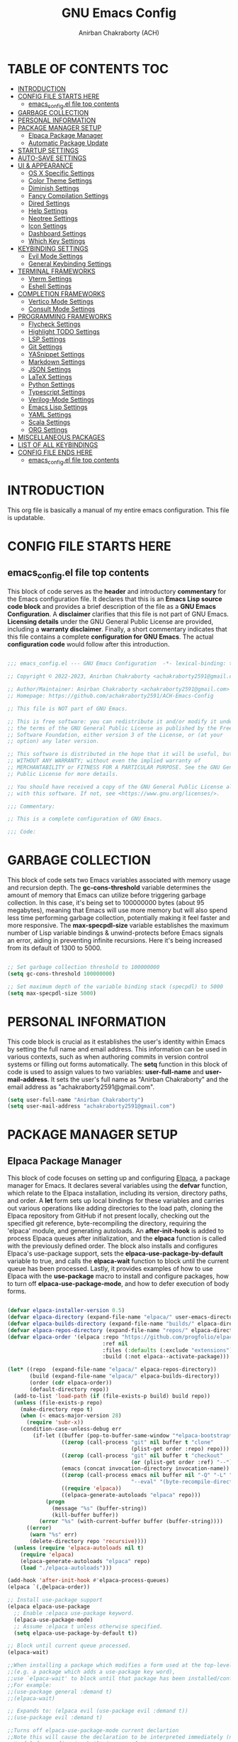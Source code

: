 #+TITLE: GNU Emacs Config
#+AUTHOR: Anirban Chakraborty (ACH)
#+DESCRIPTION: ACH's personal Emacs config.
#+STARTUP: showeverything

* TABLE OF CONTENTS :TOC:
- [[#introduction][INTRODUCTION]]
- [[#config-file-starts-here][CONFIG FILE STARTS HERE]]
  - [[#emacs_configel-file-top-contents][emacs_config.el file top contents]]
- [[#garbage-collection][GARBAGE COLLECTION]]
- [[#personal-information][PERSONAL INFORMATION]]
- [[#package-manager-setup][PACKAGE MANAGER SETUP]]
  - [[#elpaca-package-manager][Elpaca Package Manager]]
  - [[#automatic-package-update][Automatic Package Update]]
- [[#startup-settings][STARTUP SETTINGS]]
- [[#auto-save-settings][AUTO-SAVE SETTINGS]]
- [[#ui--appearance][UI & APPEARANCE]]
  - [[#os-x-specific-settings][OS X Specific Settings]]
  - [[#color-theme-settings][Color Theme Settings]]
  - [[#diminish-settings][Diminish Settings]]
  - [[#fancy-compilation-settings][Fancy Compilation Settings]]
  - [[#dired-settings][Dired Settings]]
  - [[#help-settings][Help Settings]]
  - [[#neotree-settings][Neotree Settings]]
  - [[#icon-settings][Icon Settings]]
  - [[#dashboard-settings][Dashboard Settings]]
  - [[#which-key-settings][Which Key Settings]]
- [[#keybinding-settings][KEYBINDING SETTINGS]]
  - [[#evil-mode-settings][Evil Mode Settings]]
  - [[#general-keybinding-settings][General Keybinding Settings]]
- [[#terminal-frameworks][TERMINAL FRAMEWORKS]]
  - [[#vterm-settings][Vterm Settings]]
  - [[#eshell-settings][Eshell Settings]]
- [[#completion-frameworks][COMPLETION FRAMEWORKS]]
  - [[#vertico-mode-settings][Vertico Mode Settings]]
  - [[#consult-mode-settings][Consult Mode Settings]]
- [[#programming-frameworks][PROGRAMMING FRAMEWORKS]]
  - [[#flycheck-settings][Flycheck Settings]]
  - [[#highlight-todo-settings][Highlight TODO Settings]]
  - [[#lsp-settings][LSP Settings]]
  - [[#git-settings][Git Settings]]
  - [[#yasnippet-settings][YASnippet Settings]]
  - [[#markdown-settings][Markdown Settings]]
  - [[#json-settings][JSON Settings]]
  - [[#latex-settings][LaTeX Settings]]
  - [[#python-settings][Python Settings]]
  - [[#typescript-settings][Typescript Settings]]
  - [[#verilog-mode-settings][Verilog-Mode Settings]]
  - [[#emacs-lisp-settings][Emacs Lisp Settings]]
  - [[#yaml-settings][YAML Settings]]
  - [[#scala-settings][Scala Settings]]
  - [[#org-settings][ORG Settings]]
- [[#miscellaneous-packages][MISCELLANEOUS PACKAGES]]
- [[#list-of-all-keybindings][LIST OF ALL KEYBINDINGS]]
- [[#config-file-ends-here][CONFIG FILE ENDS HERE]]
  - [[#emacs_configel-file-top-contents-1][emacs_config.el file top contents]]

* INTRODUCTION

This org file is basically a manual of my entire emacs configuration. This file is updatable.

* CONFIG FILE STARTS HERE

** emacs_config.el file top contents

This block of code serves as the **header** and introductory **commentary** for the Emacs configuration file. It declares that this is an **Emacs Lisp source code block** and provides a brief description of the file as a **GNU Emacs Configuration**. A **disclaimer** clarifies that this file is not part of GNU Emacs. **Licensing details** under the GNU General Public License are provided, including a **warranty disclaimer**. Finally, a short commentary indicates that this file contains a complete **configuration for GNU Emacs**. The actual **configuration code** would follow after this introduction.

#+BEGIN_SRC emacs-lisp

;;; emacs_config.el --- GNU Emacs Configuration  -*- lexical-binding: t; -*-

;; Copyright © 2022-2023, Anirban Chakraborty <achakraborty2591@gmail.com>

;; Author/Maintainer: Anirban Chakraborty <achakraborty2591@gmail.com>
;; Homepage: https://github.com/achakraborty2591/ACH-Emacs-Config

;; This file is NOT part of GNU Emacs.

;; This is free software: you can redistribute it and/or modify it under
;; the terms of the GNU General Public License as published by the Free
;; Software Foundation, either version 3 of the License, or (at your
;; option) any later version.

;; This software is distributed in the hope that it will be useful, but
;; WITHOUT ANY WARRANTY; without even the implied warranty of
;; MERCHANTABILITY or FITNESS FOR A PARTICULAR PURPOSE. See the GNU General
;; Public License for more details.

;; You should have received a copy of the GNU General Public License along
;; with this software. If not, see <https://www.gnu.org/licenses/>.

;;; Commentary:

;; This is a complete configuration of GNU Emacs.

;;; Code:

#+END_SRC

* GARBAGE COLLECTION

This block of code sets two Emacs variables associated with memory usage and recursion depth. The *gc-cons-threshold* variable determines the amount of memory that Emacs can utilize before triggering garbage collection. In this case, it's being set to 100000000 bytes (about 95 megabytes), meaning that Emacs will use more memory but will also spend less time performing garbage collection, potentially making it feel faster and more responsive. The *max-specpdl-size* variable establishes the maximum number of Lisp variable bindings & unwind-protects before Emacs signals an error, aiding in preventing infinite recursions. Here it's being increased from its default of 1300 to 5000.

#+BEGIN_SRC emacs-lisp

;; Set garbage collection threshold to 100000000
(setq gc-cons-threshold 100000000)

;; Set maximum depth of the variable binding stack (specpdl) to 5000
(setq max-specpdl-size 5000)

#+END_SRC

* PERSONAL INFORMATION

This code block is crucial as it establishes the user's identity within Emacs by setting the full name and email address. This information can be used in various contexts, such as when authoring commits in version control systems or filling out forms automatically. The *setq* function in this block of code is used to assign values to two variables: *user-full-name* and *user-mail-address*. It sets the user's full name as "Anirban Chakraborty" and the email address as "achakraborty2591@gmail.com".

#+BEGIN_SRC emacs-lisp
  (setq user-full-name "Anirban Chakraborty")
  (setq user-mail-address "achakraborty2591@gmail.com")
#+END_SRC

* PACKAGE MANAGER SETUP

** Elpaca Package Manager

This block of code focuses on setting up and configuring [[https://github.com/progfolio/elpaca][Elpaca]], a package manager for Emacs. It declares several variables using the *defvar* function, which relate to the Elpaca installation, including its version, directory paths, and order. A *let* form sets up local bindings for these variables and carries out various operations like adding directories to the load path, cloning the Elpaca repository from GitHub if not present locally, checking out the specified git reference, byte-recompiling the directory, requiring the 'elpaca' module, and generating autoloads. An *after-init-hook* is added to process Elpaca queues after initialization, and the *elpaca* function is called with the previously defined order. The block also installs and configures Elpaca's use-package support, sets the *elpaca-use-package-by-default* variable to true, and calls the *elpaca-wait* function to block until the current queue has been processed. Lastly, it provides examples of how to use Elpaca with the *use-package* macro to install and configure packages, how to turn off *elpaca-use-package-mode*, and how to defer execution of body forms.

#+BEGIN_SRC emacs-lisp

(defvar elpaca-installer-version 0.5)
(defvar elpaca-directory (expand-file-name "elpaca/" user-emacs-directory))
(defvar elpaca-builds-directory (expand-file-name "builds/" elpaca-directory))
(defvar elpaca-repos-directory (expand-file-name "repos/" elpaca-directory))
(defvar elpaca-order '(elpaca :repo "https://github.com/progfolio/elpaca.git"
                              :ref nil
                              :files (:defaults (:exclude "extensions"))
                              :build (:not elpaca--activate-package)))

(let* ((repo  (expand-file-name "elpaca/" elpaca-repos-directory))
       (build (expand-file-name "elpaca/" elpaca-builds-directory))
       (order (cdr elpaca-order))
       (default-directory repo))
  (add-to-list 'load-path (if (file-exists-p build) build repo))
  (unless (file-exists-p repo)
    (make-directory repo t)
    (when (< emacs-major-version 28) 
      (require 'subr-x))
    (condition-case-unless-debug err
        (if-let ((buffer (pop-to-buffer-same-window "*elpaca-bootstrap*"))
                 ((zerop (call-process "git" nil buffer t "clone"
                                       (plist-get order :repo) repo)))
                 ((zerop (call-process "git" nil buffer t "checkout"
                                       (or (plist-get order :ref) "--"))))
                 (emacs (concat invocation-directory invocation-name))
                 ((zerop (call-process emacs nil buffer nil "-Q" "-L" "." "--batch"
                                       "--eval" "(byte-recompile-directory \".\" 0 'force)")))
                 ((require 'elpaca))
                 ((elpaca-generate-autoloads "elpaca" repo)))
            (progn 
              (message "%s" (buffer-string)) 
              (kill-buffer buffer))
          (error "%s" (with-current-buffer buffer (buffer-string))))
      ((error) 
       (warn "%s" err) 
       (delete-directory repo 'recursive))))
  (unless (require 'elpaca-autoloads nil t)
    (require 'elpaca)
    (elpaca-generate-autoloads "elpaca" repo)
    (load "./elpaca-autoloads")))

(add-hook 'after-init-hook #'elpaca-process-queues)
(elpaca `(,@elpaca-order))

;; Install use-package support
(elpaca elpaca-use-package
  ;; Enable :elpaca use-package keyword.
  (elpaca-use-package-mode)
  ;; Assume :elpaca t unless otherwise specified.
  (setq elpaca-use-package-by-default t))

;; Block until current queue processed.
(elpaca-wait)

;;When installing a package which modifies a form used at the top-level
;;(e.g. a package which adds a use-package key word),
;;use `elpaca-wait' to block until that package has been installed/configured.
;;For example:
;;(use-package general :demand t)
;;(elpaca-wait)

;; Expands to: (elpaca evil (use-package evil :demand t))
;;(use-package evil :demand t)

;;Turns off elpaca-use-package-mode current declartion
;;Note this will cause the declaration to be interpreted immediately (not deferred).
;;Useful for configuring built-in emacs features.
(use-package emacs :elpaca nil :config (setq ring-bell-function #'ignore))

;; Don't install anything. Defer execution of BODY
(elpaca nil (message "deferred"))

#+END_SRC

** Automatic Package Update

This block of code configures the *auto-package-update* package using the *use-package* macro. The *:ensure t* keyword ensures that the package is automatically installed if not already present. The *:custom* keyword customizes several variables related to the package update process, such as deleting old versions, hiding results, and prompting before updating. Lastly, the *:config* keyword precedes a call to the *auto-package-update-maybe* function, which checks for updates and installs them if they are available.

#+BEGIN_SRC emacs-lisp

(use-package auto-package-update
  :ensure t  ;; Ensure the package is installed if not present
  :custom
  (auto-package-update-delete-old-versions t)  ;; Delete old versions of packages after update
  (auto-package-update-hide-results t)  ;; Don't show the update results buffer after updates
  (auto-package-update-prompt-before-update t)  ;; Prompt before performing updates
  :config
  (auto-package-update-maybe))  ;; Run auto-package-update at startup, but ask user before doing so

#+END_SRC

* STARTUP SETTINGS

This block of code customizes various global settings in Emacs to enhance the user experience. It configures *startup behavior*, *file handling*, *tab width*, *indentation*, *coding system*, *org mode links*, *backup files*, *mouse wheel usage*, *search sensitivity*, *error reporting*, and more. Certain features such as *automatic saving*, *lockfile creation*, and *toolbar display* are disabled. The block also adjusts how text is displayed and edited in Emacs, encompassing *bracket matching*, *selection replacement*, *line numbering*, *syntax highlighting*, and *subword navigation*. Additionally, it establishes *keybindings* for actions like quitting, increasing/decreasing text scale, and scrolling.

#+BEGIN_SRC emacs-lisp

;; Startup settings
(setq inhibit-startup-message t)  ;; Inhibit the startup Emacs message
(setq initial-scratch-message nil)  ;; Make the initial scratch buffer empty

;; File handling settings
(setq require-final-newline t)  ;; Require a final newline in files
(setq backup-directory-alist `((".*" . ,temporary-file-directory)))
(setq tramp-backup-directory-alist backup-directory-alist)  ;; Put backup files in a temporary directory
(setq make-backup-files nil)
(setq auto-save-default nil)
(setq create-lockfiles nil)

;; UI/UX settings
(setq visible-bell t) ;; Set up the visible bell
(setq tab-width 4)
(setq indent-tabs-mode nil)
(setq scroll-conservatively 0) ;; Reduce scroll-conservatively
(setq mouse-drag-copy-region nil)
(setq sentence-end-double-space nil)  ;; No Double-spaces after periods
(setq truncate-string-ellipsis "…") ;; Unicode ellipses are better
(setq completions-detailed t) ;; More info in completions
(setq next-error-message-highlight t) ;; Highlight error messages more aggressively
(when (window-system)
      (tool-bar-mode -1)  ;; Disable the toolbar
      (scroll-bar-mode -1)  ;; Disable visible scrollbar
      (tooltip-mode -1) ;; Disable tooltips
      (pixel-scroll-mode))
(when (eq system-type 'darwin)
      (setq ns-auto-hide-menu-bar nil))
(set-fringe-mode 10)  ;; Give some breathing room
(menu-bar-mode 1) ;; Enable the menu bar

;; Encoding settings
(setq locale-coding-system 'utf-8)
(set-terminal-coding-system 'utf-8-unix)
(set-keyboard-coding-system 'utf-8)
(set-selection-coding-system 'utf-8)
(prefer-coding-system 'utf-8)
(set-charset-priority 'unicode)

;; Parentheses and indentation settings
(show-paren-mode)
(setq show-paren-style 'mixed)
(electric-pair-mode 1)
(electric-indent-mode -1)   ;; Turn off the weird indenting that Emacs does by default

;; Selection settings
(delete-selection-mode 1) ;; Enable replacing the selected text when typing/pasting

;; Line and column numbers settings
(column-number-mode)
(line-number-mode)

;; Highlight current line in programming or text modes
(require 'hl-line)
(add-hook 'prog-mode-hook #'hl-line-mode)
(add-hook 'text-mode-hook #'hl-line-mode)

;; Other global settings
(global-goto-address-mode)  ;; URLs should be highlighted and linkified
(global-auto-revert-mode t) ;; Automatically show changes if the file has changed
(global-display-line-numbers-mode t)  ;; Display line numbers
(global-visual-line-mode t) ;; Enable truncated lines
(global-subword-mode) ;; Enable navigating through subwords when text is in camel case
(global-font-lock-mode t) ;; Enables font-lock (aka syntax highlighting) globally

;; Keybindings
(global-set-key [escape] 'keyboard-escape-quit)
(global-set-key (kbd "C-=") 'text-scale-increase)
(global-set-key (kbd "C--") 'text-scale-decrease)
(global-set-key (kbd "<C-wheel-up>") 'text-scale-increase)
(global-set-key (kbd "<C-wheel-down>") 'text-scale-decrease)

#+END_SRC

* AUTO-SAVE SETTINGS

This block of code sets up Emacs' *auto-save* feature. It designates the temporary file directory as the location for all auto-saved files by setting the *auto-save-file-name-transforms* and *auto-save-list-file-prefix* variables. The frequency of auto-saving is controlled via the *auto-save-interval* and *auto-save-timeout* variables. A custom function named *save-buffer-if-visiting-file* is created which saves the current buffer only if it's linked to a file and has undergone modifications. This function is subsequently added to the *auto-save-hook*, ensuring its execution whenever Emacs initiates an auto-save.

#+BEGIN_SRC emacs-lisp

;; Auto-save settings
(setq auto-save-file-name-transforms `((".*" ,temporary-file-directory t))) ;; Transform the auto-save file name to use temporary directory
(setq auto-save-list-file-prefix temporary-file-directory) ;; Set prefix for auto-save list files to be in the temporary directory
(setq auto-save-interval 1000) ;; Set interval of auto-saving to every 1000 characters typed
(setq auto-save-timeout 120) ;; Set timeout of auto-saving to every 120 seconds idle time

;; Function to save buffer if it's visiting a file
(defun save-buffer-if-visiting-file (&optional args)
  "Save the current buffer only if it is visiting a file"
  (interactive)
  (if (and (buffer-file-name) (buffer-modified-p))
      (save-buffer args)))

;; Add function to auto-save hook
(add-hook 'auto-save-hook #'save-buffer-if-visiting-file)

#+END_SRC

* UI & APPEARANCE 

** OS X Specific Settings

This block of code configures the *exec-path-from-shell* package and sets up certain macOS-specific settings. The *use-package* macro ensures installation of the exec-path-from-shell package and customizes it to include '-l' in its shell arguments, enabling Emacs to utilize the same PATH as your shell. If the system type is 'darwin' (indicating macOS) and Emacs operates in window mode, various display settings are adjusted. These encompass maximizing the frame by default, designating the font as "Fira Code-16", modifying line spacing, and rendering comments and keywords in italic.

#+BEGIN_SRC emacs-lisp

;; Use exec-path-from-shell package to get environment variables such as $PATH from the shell
(use-package exec-path-from-shell
  :ensure t  ;; Ensure the package is installed if not present
  :custom
  (exec-path-from-shell-arguments '("-l")))  ;; Pass "-l" argument to the shell

;; macOS specific settings
(when (eq system-type 'darwin)
  (when (window-system)
    ;; Startup Window Dimension
    (setq initial-frame-alist '((width . 160) (height . 50))) 

    ;; Uncomment below line to start fullscreen
    ;;(add-to-list 'default-frame-alist '(fullscreen . maximized))

    ;; Set default font size (optional)
    ;;(set-face-attribute 'default nil :font "Fira Code-16")
    (set-face-attribute 'default nil :height 160)

    ;; Set line spacing
    (setq-default line-spacing 0.12)

    ;; Make comments and keywords italic.
    ;; This can look bad in some fonts.
    (set-face-attribute 'font-lock-comment-face nil :slant 'italic)
    (set-face-attribute 'font-lock-keyword-face nil :slant 'italic)))

#+END_SRC

** Color Theme Settings

This block of code configures multiple packages associated with Emacs' appearance and syntax highlighting. It installs the *doom-themes* package that offers a range of appealing themes for Emacs, and adjusts several settings to enable bold and italic text, brighter comments in specific themes, and various theme-related configurations. The *auto-dark* package is also installed to switch between light and dark themes based on the time of day, with 'doom-one' and 'doom-one-light' selected as the respective dark and light themes. The *doom-modeline* package customizes the mode line at the bottom of each Emacs window, adjusting its height, bar width, indentation info, word count, buffer file name style, and more. The *rainbow-delimiters* and *rainbow-mode* packages are installed to color-code parentheses and other delimiters in programming modes for easier visual matching. Lastly, the *highlight-indent-guides* package is installed to display vertical lines indicating indentation levels in programming modes.

#+BEGIN_SRC emacs-lisp

;; Use doom-themes package for theme settings
(use-package doom-themes
  :ensure t
  :after all-the-icons
  :config
  (setq doom-themes-enable-bold t)
  (setq doom-themes-enable-italic t)
  ;;(load-theme 'doom-one t) ;; Uncomment to load the 'doom-one' theme
  (doom-themes-visual-bell-config)
  (doom-themes-neotree-config)
  (doom-themes-org-config))

;; Use auto-dark package for automatic dark mode
(use-package auto-dark
  :ensure t
  :config
  (setq auto-dark-dark-theme 'doom-bluloco-dark)
  (setq auto-dark-light-theme 'doom-bluloco-light)
  (auto-dark-mode 1))

;; Use doom-modeline package for modeline configuration
(use-package doom-modeline
  :ensure t
  :init
  (doom-modeline-mode)
  :config
  (setq doom-modeline-height 40)
  (setq doom-modeline-bar-width 5)
  (setq doom-modeline-indent-info t)
  (setq doom-modeline-enable-word-count t)
  (setq doom-modeline-buffer-file-name-style 'relative-from-project)
  (setq doom-modeline-buffer-state-icon t)
  (setq doom-modeline-buffer-modification-icon t)
  (setq doom-modeline-persp-name t)
  (setq doom-modeline-persp-icon t)
  (setq doom-modeline-modal-icon t)
  (setq doom-modeline-icon t)
  (setq doom-modeline-time-icon t))

;; Use rainbow-delimiters package for colorful parentheses matching
(use-package rainbow-delimiters
  :ensure t
  :config
  (add-hook 'prog-mode-hook #'rainbow-delimiters-mode))

;; Use rainbow-mode package for colorizing color names in buffers
(use-package rainbow-mode
  :ensure t
  :diminish
  :hook
  (prog-mode . rainbow-mode))

;; Use highlight-indent-guides package for visualizing indent levels
(use-package highlight-indent-guides
  :ensure t
  :config
  (add-hook 'prog-mode-hook 'highlight-indent-guides-mode)
  (setq highlight-indent-guides-method 'character))

#+END_SRC

** Diminish Settings

This block of code installs the *diminish* package via the *use-package* macro. The diminish package enables shortening or complete hiding of the display of minor modes in the mode-line, thereby reducing clutter.

#+BEGIN_SRC emacs-lisp

;; Use diminish package to reduce or eliminate minor modes on the mode line
(use-package diminish
  :ensure t) ;; Ensure the package is installed if not present

#+END_SRC

** Fancy Compilation Settings

This block of code installs and configures the *fancy-compilation* package via the *use-package* macro. The fancy-compilation package offers a more visually attractive compilation buffer in Emacs. The *:config* keyword precedes a call to the *fancy-compilation-mode* function, enabling this mode.

#+BEGIN_SRC emacs-lisp

;; Use fancy-compilation package to enhance the *compilation* buffer
(use-package fancy-compilation
  :ensure t  ;; Ensure the package is installed if not present
  :config
  (fancy-compilation-mode))  ;; Enable fancy-compilation mode

#+END_SRC

** Dired Settings

This block of code configures multiple packages associated with the *dired* mode in Emacs, which offers an interface for managing files and directories. The *diredc* package is installed and remaps the dired-other-frame command to utilize diredc. The *dired-open*, *dired-hacks-utils*, and *dired-filter* packages are also installed, with the last one enabling file filtering in dired mode. The *dired-hide-dotfiles* package is installed and linked to dired-mode, hiding dotfiles by default upon opening a directory in dired mode. The *diredfl* package is installed and activated globally to add color to dired buffers. The *dired-rainbow* package is installed and set up with various rules for coloring different file types in dired mode. Lastly, the *eim-peep-dired* package is deferred until it's loaded and then configured, allowing quick file previews in dired mode.

#+BEGIN_SRC emacs-lisp

;; Use diredc package for enhanced directory browsing
(use-package diredc
  :ensure t
  :config
  (global-set-key [remap dired-other-frame] 'diredc))

;; Use dired-open package to customize file opening in Dired
(use-package dired-open
  :ensure t)

;; Use diredfl package for colorful file names in Dired
(use-package diredfl
  :ensure t
  :config
  (diredfl-global-mode t))

;; Use dired-hacks-utils package for additional utilities for Dired
(use-package dired-hacks-utils
  :ensure t)

;; Use dired-filter package for filtering files in Dired
(use-package dired-filter
  :ensure t
  :config
  (dired-filter-mode t))

;; Use dired-hide-dotfiles package to hide dotfiles in Dired
(use-package dired-hide-dotfiles
  :ensure t
  :hook
  (dired-mode . dired-hide-dotfiles-mode))

;; Use dired-rainbow package for colorizing file names based on their type or extension
(use-package dired-rainbow
  :ensure t
  :config
  ;; Define custom colors for different file types
  (progn
    (dired-rainbow-define-chmod directory "#6cb2eb" "d.*")
    (dired-rainbow-define html "#eb5286" ("css" "less" "sass" "scss" "htm" "html" "jhtm" "mht" "eml" "mustache" "xhtml"))
    (dired-rainbow-define xml "#f2d024" ("xml" "xsd" "xsl" "xslt" "wsdl" "bib" "json" "msg" "pgn" "rss" "yaml" "yml" "rdata"))
    (dired-rainbow-define document "#9561e2" ("docm" "doc" "docx" "odb" "odt" "pdb" "pdf" "ps" "rtf" "djvu" "epub" "odp" "ppt" "pptx"))
    (dired-rainbow-define markdown "#ffed4a" ("org" "etx" "info" "markdown" "md" "mkd" "nfo" "pod" "rst" "tex" "textfile" "txt"))
    (dired-rainbow-define database "#6574cd" ("xlsx" "xls" "csv" "accdb" "db" "mdb" "sqlite" "nc"))
    (dired-rainbow-define media "#de751f" ("mp3" "mp4" "MP3" "MP4" "avi" "mpeg" "mpg" "flv" "ogg" "mov" "mid" "midi" "wav" "aiff" "flac"))
    (dired-rainbow-define image "#f66d9b" ("tiff" "tif" "cdr" "gif" "ico" "jpeg" "jpg" "png" "psd" "eps" "svg"))
    (dired-rainbow-define log "#c17d11" ("log"))
    (dired-rainbow-define shell "#f6993f" ("awk" "bash" "bat" "sed" "sh" "zsh" "vim"))
    (dired-rainbow-define interpreted "#38c172" ("py" "ipynb" "rb" "pl" "t" "msql" "mysql" "pgsql" "sql" "r" "clj" "cljs" "scala" "js"))
    (dired-rainbow-define compiled "#4dc0b5" ("asm" "cl" "lisp" "el" "c" "h" "c++" "h++" "hpp" "hxx" "m" "cc" "cs" "cp" "cpp" "go" "f" "for" "ftn" "f90" "f95" "f03" "f08" "s" "rs" "hi" "hs" "pyc" ".java"))
    (dired-rainbow-define executable "#8cc4ff" ("exe" "msi"))
    (dired-rainbow-define compressed "#51d88a" ("7z" "zip" "bz2" "tgz" "txz" "gz" "xz" "z" "Z" "jar" "war" "ear" "rar" "sar" "xpi" "apk" "xz" "tar"))
    (dired-rainbow-define packaged "#faad63" ("deb" "rpm" "apk" "jad" "jar" "cab" "pak" "pk3" "vdf" "vpk" "bsp"))
    (dired-rainbow-define encrypted "#ffed4a" ("gpg" "pgp" "asc" "bfe" "enc" "signature" "sig" "p12" "pem"))
    (dired-rainbow-define fonts "#6cb2eb" ("afm" "fon" "fnt" "pfb" "pfm" "ttf" "otf"))
    (dired-rainbow-define partition "#e3342f" ("dmg" "iso" "bin" "nrg" "qcow" "toast" "vcd" "vmdk" "bak"))
    (dired-rainbow-define vc "#0074d9" ("git" "gitignore" "gitattributes" "gitmodules"))
    (dired-rainbow-define-chmod executable-unix "#38c172" "-.*x.*")))

;; Use eim-peep-dired package for previewing files in Dired
(use-package eim-peep-dired
  :defer t ; don't access `dired-mode-map' until `eim-peep-dired' is loaded
  :elpaca (:host github :repo "mac230/eim-peep-dired")
  :config
  (setq eim-peep-dired-cleanup-eagerly nil)
  (setq eim-peep-dired-cleanup-on-disable t))

#+END_SRC

** Help Settings

This block of code installs and configures the *helpful* package via the *use-package* macro. The helpful package offers a more detailed alternative to Emacs' built-in help functions, including commands for viewing help on callables (functions and macros), variables, commands, and keys. The *:commands* keyword ensures the availability of these helpful commands even before the full loading of the package. The *counsel-describe-function-function* and *counsel-describe-variable-function* variables are customized to utilize the corresponding helpful functions, meaning that when you employ counsel's describe function or variable commands, you will receive the enhanced information supplied by helpful.

#+BEGIN_SRC emacs-lisp

;; Use helpful package for enhanced help buffers in Emacs
(use-package helpful
  :ensure t  ;; Ensure the package is installed if not present
  :commands (helpful-callable helpful-variable helpful-command helpful-key)  ;; Define commands provided by the package
  :custom
  (counsel-describe-function-function #'helpful-callable)  ;; Set counsel's describe function to use helpful-callable
  (counsel-describe-variable-function #'helpful-variable))  ;; Set counsel's describe variable to use helpful-variable

#+END_SRC

** Neotree Settings

This block of code installs and configures the *neotree* package via the *use-package* macro. The *neotree* package offers a tree-like file explorer sidebar in Emacs. Various settings are adjusted, such as smart opening of directories (*neo-smart-open*), displaying hidden files (*neo-show-hidden-files*), setting the width of the neotree window (*neo-window-width*), permitting the neotree window to resize (*neo-window-fixed-size*), and selecting an appropriate theme depending on whether Emacs operates in graphical mode or not (*neo-theme*). It also prevents lag during scrolling through large icon sets by setting *inhibit-compacting-font-caches*, and configures Projectile's switch project action to utilize Neotree. Lastly, it appends a hook to truncate long file names in the neotree buffer post-creation.

| COMMAND        | DESCRIPTION                   | KEYBINDING |
|----------------+-------------------------------+------------|
| neotree-toggle | /Toggle neotree/                | SPC t n    |
| neotree- dir   | /Open directory in neotree/     | SPC d n    |

#+BEGIN_SRC emacs-lisp

;; Use neotree package for tree-like file explorer
(use-package neotree
  :ensure t  ;; Ensure the package is installed if not present
  :config
  (setq neo-smart-open t)  ;; Enable smart open feature
  (setq neo-show-hidden-files t)  ;; Show hidden files
  (setq neo-window-width 55)  ;; Set width of NeoTree window
  (setq neo-window-fixed-size nil)  ;; Do not fix size of NeoTree window
  (setq neo-theme (if (display-graphic-p) 'icons 'arrow))  ;; Set theme based on whether display supports graphics or not
  (setq inhibit-compacting-font-caches t)  ;; Prevent font cache compacting
  (setq projectile-switch-project-action 'neotree-projectile-action)  ;; Set action when switching projects with Projectile
  
  ;; Truncate long file names in neotree
  (add-hook 'neo-after-create-hook
            #'(lambda (_)
                (with-current-buffer (get-buffer neo-buffer-name)
                  (setq truncate-lines t)
                  (setq word-wrap nil)
                  (make-local-variable 'auto-hscroll-mode)
                  (setq auto-hscroll-mode nil)))))

#+END_SRC

** Icon Settings

This block of code installs and configures several packages associated with the use of icons in Emacs. The *nerd-icons*, *nerd-icons-dired*, *treemacs-nerd-icons*, *nerd-icons-ibuffer*, and *nerd-icons-completion* packages are all installed, providing a set of file type icons for various modes (Dired, Treemacs, Ibuffer, and completion). The icon theme for Treemacs is designated as "nerd-icons", and several settings are adjusted for Ibuffer. The *all-the-icons*, *all-the-icons-dired*, and *all-the-icons-completion* packages are also installed, supplying another set of file type icons for use in Dired mode and during completion. If the necessary font isn't found, it's automatically installed. A hook is added to activate all-the-icons-dired-mode whenever Dired mode is entered, and monochrome icons are disabled.

#+BEGIN_SRC emacs-lisp

;; Use nerd-icons package for icons in Emacs
(use-package nerd-icons
  :ensure t  ;; Ensure the package is installed if not present
  :custom
  (nerd-icons-font-family "Symbols Nerd Font Mono"))  ;; Set font family for nerd-icons

;; Use nerd-icons-dired package to display icons in Dired mode
(use-package nerd-icons-dired
  :ensure t
  :hook (dired-mode . nerd-icons-dired-mode))  ;; Enable nerd-icons-dired-mode in dired-mode

;; Use treemacs-nerd-icons package to display icons in Treemacs
(use-package treemacs-nerd-icons
  :ensure t
  :config
  (treemacs-load-theme "nerd-icons"))  ;; Load nerd-icons theme for Treemacs

;; Use nerd-icons-ibuffer package to display icons in Ibuffer mode
(use-package nerd-icons-ibuffer
  :ensure t
  :hook (ibuffer-mode . nerd-icons-ibuffer-mode)  ;; Enable nerd-icons-ibuffer-mode in ibuffer-mode
  :config
  (setq nerd-icons-ibuffer-icon t)
  (setq nerd-icons-ibuffer-color-icon t)
  (setq nerd-icons-ibuffer-human-readable-size t))

;; Use nerd-icons-completion package for icon completion
(use-package nerd-icons-completion
  :ensure t
  :config
  (nerd-icons-completion-mode))  ;; Enable nerd-icons-completion-mode
  
;; Use all-the-icons package for icons in Emacs
(use-package all-the-icons
  :ensure t
  :if (display-graphic-p)  ;; Only load if display supports graphics
  :config
  (unless (find-font (font-spec :family "all-the-icons"))  ;; Install fonts if not present
    (all-the-icons-install-fonts t)))

;; Use all-the-icons-dired package to display icons in Dired mode
(use-package all-the-icons-dired
  :ensure t
  :config
  (add-hook 'dired-mode-hook 'all-the-icons-dired-mode)  ;; Enable all-the-icons-dired-mode in dired-mode
  (setq all-the-icons-dired-monochrome nil))  ;; Do not use monochrome icons
  
;; Use all-the-icons-completion package for icon completion
(use-package all-the-icons-completion
  :ensure t
  :config
  (all-the-icons-completion-mode)  ;; Enable all-the-icons-completion-mode
  (add-hook 'marginalia-mode-hook #'all-the-icons-completion-marginalia-setup))  ;; Setup marginalia with all-the-icons

#+END_SRC

** Dashboard Settings

This block of code installs and configures several packages associated with Emacs' startup *dashboard*, project management, and perspectives. The *dashboard* package is installed and configured, offering a customizable startup dashboard for Emacs. Various settings are adjusted, such as the initial buffer choice, usage of heading and file icons, the banner logo title, centered content, and the items displayed on the dashboard. The *projectile* package is also installed and activated, providing robust project management features in Emacs. The *perspective* package is installed and configured, supplying multiple "perspectives", each with its unique set of buffers and window configurations. Several settings are adjusted, including suppression of prefix key warnings, setting the mode prefix key, activating perspective mode, turning on the mode string, and designating a default state file. A hook is appended to group buffers by perspective name in Ibuffer, and another hook is added to automatically save perspective states when Emacs exits.

#+BEGIN_SRC emacs-lisp

;; Use dashboard package for a nice startup screen
(use-package dashboard
  :ensure t  ;; Ensure the package is installed if not present
  :init
  (setq initial-buffer-choice 'dashboard-open)  ;; Set initial buffer to be the dashboard
  (setq dashboard-set-heading-icons t)  ;; Enable heading icons
  (setq dashboard-set-file-icons t)  ;; Enable file icons
  (setq dashboard-banner-logo-title "Emacs Is More Than A Text Editor!")  ;; Set banner title
  ;;(setq dashboard-startup-banner 'logo) ;; Uncomment to use standard emacs logo as banner
  (setq dashboard-center-content t)  ;; Center content
  (setq dashboard-items '((recents . 5)
                          (agenda . 5 )
                          (bookmarks . 3)
                          (projects . 3)
                          (registers . 3)))  ;; Set items to show in dashboard
  :custom 
  (dashboard-modify-heading-icons '((recents . "file-text") (bookmarks . "book")))  ;; Modify heading icons
  :config
  (dashboard-setup-startup-hook))  ;; Setup dashboard at startup
  
;; Use projectile package for project management
(use-package projectile
  :ensure t
  :config
  (projectile-mode))  ;; Enable Projectile mode
  
;; Use perspective package for workspace management
(use-package perspective
  :ensure t
  :custom
  (persp-suppress-no-prefix-key-warning t)  ;; Suppress prefix key warning
  (persp-mode-prefix-key (kbd "C-c M-p"))  ;; Set prefix key for Perspective mode
  :config
  (persp-mode)  ;; Enable Perspective mode
  (persp-turn-on-modestring)  ;; Turn on mode string
  ;; Sets a file to write to when we save states
  (setq persp-state-default-file "~/.emacs.d/sessions"))

;; This will group buffers by persp-name in ibuffer.
(add-hook 'ibuffer-hook
  (lambda ()
    (persp-ibuffer-set-filter-groups)
    (unless (eq ibuffer-sorting-mode 'alphabetic)
      (ibuffer-do-sort-by-alphabetic))))

;; Automatically save perspective states to file when Emacs exits.
(add-hook 'kill-emacs-hook #'persp-state-save)

#+END_SRC

** Which Key Settings

This block of code installs and configures the *which-key* package via the *use-package* macro. The *which-key* package offers a popup that shows available keybindings following your currently entered incomplete command (a prefix) in Emacs, activated with (which-key-mode 1). Various settings are adjusted, such as the location of the which-key window (*which-key-side-window-location*), the sort order for keys (*which-key-sort-order*), allowance for imprecise window fit (*which-key-allow-imprecise-window-fit*), sorting of uppercase keys first (*which-key-sort-uppercase-first*), column padding (*which-key-add-column-padding*), maximum display columns (*which-key-max-display-columns*), minimum display lines (*which-key-min-display-lines*), side window slot (*which-key-side-window-slot*), maximum height of the side window (*which-key-side-window-max-height*), idle delay before showing the popup (*which-key-idle-delay*), maximum description length (*which-key-max-description-length*), and the separator between keys and their descriptions (*which-key-separator*).

#+BEGIN_SRC emacs-lisp

;; Use which-key package to display available keybindings in popup
(use-package which-key
  :ensure t  ;; Ensure the package is installed if not present
  :init
  (which-key-mode 1)  ;; Enable which-key mode
  :diminish
  :config
  (setq which-key-side-window-location 'bottom)  ;; Set location of which-key window
  (setq which-key-sort-order #'which-key-key-order-alpha)  ;; Sort keys alphabetically
  (setq which-key-allow-imprecise-window-fit nil)  ;; Do not allow imprecise window fit
  (setq which-key-sort-uppercase-first nil)  ;; Do not sort uppercase keys first
  (setq which-key-add-column-padding 1)  ;; Add column padding
  (setq which-key-max-display-columns nil)  ;; Do not limit max display columns
  (setq which-key-min-display-lines 6)  ;; Set min display lines
  (setq which-key-side-window-slot -10)  ;; Set side window slot
  (setq which-key-side-window-max-height 0.25)  ;; Set max height of side window
  (setq which-key-idle-delay 0.8)  ;; Set idle delay before which-key popup appears
  (setq which-key-max-description-length 25)  ;; Set max description length
  (setq which-key-separator " → "))  ;; Set separator string

#+END_SRC

* KEYBINDING SETTINGS

** Evil Mode Settings

This block of code installs and configures several packages associated with the *evil* package, offering Vim-like keybindings in Emacs. The *evil* package itself is installed and configured, adjusting various settings such as disabling evil's own keybinding setup (*evil-want-keybinding*), setting the undo system (*evil-undo-system*), activating evil mode, and designating the initial state for specific modes as normal. The *evil-collection* package is installed and set up to operate post-*evil*. This package supplies additional evil keybindings for numerous different modes, with the help mode added to the list of modes for which evil-collection should provide keybindings. The *undo-fu* package is installed, offering a redo command that works with evil's undo system. Some keys are unmapped in 'evil-maps to allow Org mode's link following functionality to operate correctly. The *evil-tex* package is installed and set up to run post-AUCTEX and *evil*, activated whenever LaTeX mode is entered. The *evil-surround* package is installed and globally enabled, providing Vim's surround functionality in Emacs. Lastly, the *evil-nerd-commenter* package is installed and bound to "M-/". This package offers Vim-like commenting for multiple languages.

#+BEGIN_SRC emacs-lisp

;; Use evil package for Vim emulation in Emacs
(use-package evil
  :ensure t  ;; Ensure the package is installed if not present
  :init
  (setq evil-want-keybinding nil)  ;; Do not load default keybindings
  (setq evil-undo-system 'undo-redo)  ;; Adds vim-like C-r redo functionality
  (setq evil-undo-system 'undo-fu)  ;; Set undo system to undo-fu
  :config
  (evil-mode 1)  ;; Enable Evil mode
  (evil-set-initial-state 'messages-buffer-mode 'normal)  ;; Set initial state of messages buffer to normal
  (evil-set-initial-state 'dashboard-mode 'normal))  ;; Set initial state of dashboard to normal
  
;; Use evil-collection package for additional Evil keybindings
(use-package evil-collection
  :ensure t
  :after evil  ;; Load after Evil
  :config
  (add-to-list 'evil-collection-mode-list 'help)  ;; Add help mode to evil collection list
  (evil-collection-init))  ;; Initialize evil-collection

;; Use undo-fu package for better undo/redo functionality
(use-package undo-fu
  :ensure t)

;; Unmap keys in 'evil-maps so that Org mode's link following works correctly
(with-eval-after-load 'evil-maps
  (define-key evil-motion-state-map (kbd "SPC") nil)
  (define-key evil-motion-state-map (kbd "RET") nil)
  (define-key evil-motion-state-map (kbd "TAB") nil))

;; Use evil-tex package for LaTeX support in Evil
(use-package evil-tex
  :ensure t
  :after auctex  ;; Load after AUCTeX
  :after evil  ;; Load after Evil
  :config
  (add-hook 'LaTeX-mode-hook #'evil-tex-mode))  ;; Enable evil-tex mode in LaTeX mode

;; Use evil-surround package for surround functionality in Evil
(use-package evil-surround
  :ensure t
  :config
  (global-evil-surround-mode 1))  ;; Enable global Evil Surround mode

;; Use evil-nerd-commenter package for commenting/uncommenting lines in Evil
(use-package evil-nerd-commenter
  :ensure t
  :bind ("M-/" . evilnc-comment-or-uncomment-lines))  ;; Bind M-/ to comment or uncomment lines

#+END_SRC

** General Keybinding Settings

This code block integrates and configures the '*general*' package, which provides a convenient way to define keybindings in Emacs. It sets up 'SPC' as the global leader key that can be used to trigger various commands.
  - The first set of bindings includes general commands like opening the command prompt with 'counsel-M-x', finding files, listing perspective keybindings, commenting lines, and more.
  - The second set of bindings is related to buffer and bookmark management. These include switching to a different buffer, creating an indirect buffer copy in a split or new window, deleting bookmarks, killing buffers, setting bookmarks, navigating between buffers, reloading buffers, renaming buffers, saving buffers, and saving current bookmarks to the bookmark file.
  - The third set of bindings is related to Dired, Emacs's built-in file manager. These include opening Dired, jumping to the current directory in Dired, opening a directory in Neotree (a tree explorer), and peeping into files in Dired without leaving the Dired buffer.
  - The fourth set of bindings is for evaluating Elisp expressions and interacting with Eshell. These include evaluating the entire buffer or defun at point, evaluating an arbitrary expression, viewing Eshell history, reloading the current page in EWW (Emacs Web Wowser), and more.
  - The fifth set of bindings is for file management. These include opening specific configuration files, searching for strings in files or the current file, jumping to a file below the current directory, locating a file, finding recent files, editing files as root, and more.
  - The sixth set of bindings is related to Git operations via Magit, a Git interface for Emacs. These include dispatching Magit commands, checking out branches, creating commits and fixup commits, cloning repositories, showing commits, finding files in the repository, fetching updates from the remote repository, viewing the status of the repository, initializing new repositories, logging buffer changes, reverting files, staging and unstaging files, and traveling back in time with git-timemachine.
  - The seventh set of bindings provides quick access to various help and documentation resources in Emacs. These include displaying apropos information, describing bindings, characters, functions, faces, input methods, keys, language environments, modes, variables, and commands, viewing echo area messages, lossage (recent keystrokes and commands), GNU Project description, Info documents, and more. It also includes reloading the Emacs configuration file and loading themes.
  - The eighth set of bindings is related to Org mode, a powerful tool for note-taking and project management in Emacs. These include accessing the agenda view, exporting documents, toggling items, managing TODOs, tangling source code blocks, and more.
  - The ninth set of bindings provides commands for working with tables in Org mode, such as inserting horizontal lines.
  - The tenth set of bindings allows you to insert timestamps into your Org documents.
  - The eleventh set of bindings includes commands for opening various tools or views like the dashboard, new frames, and selecting frames by name.
  - The twelvth set of bindings gives access to Projectile's command map, which already has many useful keybindings defined for project navigation and manipulation.
  - The thirteenth set of bindings is for searching through dictionaries, man pages, TLDR docs, and woman pages.
  - The fifteenth set of bindings provides toggles for various modes and features like Eshell, Flycheck, line numbers display, Neotree file viewer, Org mode, Rainbow mode, truncated lines, and VTerm.
  - The last set of bindings is for window management. These include closing, creating, splitting windows horizontally or vertically, moving between windows, and moving buffers within windows.
These configurations aim to provide quick access to frequently used commands and enhance productivity by reducing the number of keystrokes needed for common tasks.

#+BEGIN_SRC emacs-lisp

;; Use general package for convenient keybinding in Emacs
(use-package general
  :ensure t  ;; Ensure the package is installed if not present
  :config
  (general-evil-setup)  ;; Setup general to work with Evil
  
  ;; Set up 'SPC' as the global leader key
  (general-create-definer ACH/leader-keys
    :states '(normal insert visual emacs)  ;; Define states where these bindings are active
    :keymaps 'override  ;; Override all other keymaps
    :prefix "SPC"  ;; Set leader key
    :global-prefix "M-SPC")  ;; Access leader key in insert mode

  ;; Define leader keybindings
  (ACH/leader-keys
    "SPC" '(counsel-M-x :wk "Counsel M-x")  ;; Bind SPC SPC to counsel-M-x
    "." '(find-file :wk "Find file")  ;; Bind . to find-file
    "=" '(perspective-map :wk "Perspective")  ;; Lists all the perspective keybindings
    "TAB TAB" '(comment-line :wk "Comment lines")  ;; Bind TAB TAB to comment-line
    "u" '(universal-argument :wk "Universal argument"))  ;; Bind u to universal-argument
  
  ;; Define leader keybindings for bookmarks/buffers
  (ACH/leader-keys
    "b" '(:ignore t :wk "Bookmarks/Buffers")
    "b b" '(switch-to-buffer :wk "Switch to buffer")
    "b c" '(clone-indirect-buffer :wk "Create indirect buffer copy in a split")
    "b C" '(clone-indirect-buffer-other-window :wk "Clone indirect buffer in new window")
    "b d" '(bookmark-delete :wk "Delete bookmark")
    "b i" '(ibuffer :wk "Ibuffer")
    "b k" '(kill-current-buffer :wk "Kill current buffer")
    "b K" '(kill-some-buffers :wk "Kill multiple buffers")
    "b l" '(list-bookmarks :wk "List bookmarks")
    "b m" '(bookmark-set :wk "Set bookmark")
    "b n" '(next-buffer :wk "Next buffer")
    "b p" '(previous-buffer :wk "Previous buffer")
    "b r" '(revert-buffer :wk "Reload buffer")
    "b R" '(rename-buffer :wk "Rename buffer")
    "b s" '(basic-save-buffer :wk "Save buffer")
    "b S" '(save-some-buffers :wk "Save multiple buffers")
    "b w" '(bookmark-save :wk "Save current bookmarks to bookmark file"))

  ;; Define leader keybindings for Dired
  (ACH/leader-keys
    "d" '(:ignore t :wk "Dired")
    "d d" '(dired :wk "Open dired")
    "d j" '(dired-jump :wk "Dired jump to current")
    "d n" '(neotree-dir :wk "Open directory in neotree")
    "d p" '(peep-dired :wk "Peep-dired"))

  ;; Define leader keybindings for Eshell/Evaluate
  (ACH/leader-keys
    "e" '(:ignore t :wk "Eshell/Evaluate")
    "e b" '(eval-buffer :wk "Evaluate elisp in buffer")
    "e d" '(eval-defun :wk "Evaluate defun containing or after point")
    "e e" '(eval-expression :wk "Evaluate and elisp expression")
    "e h" '(counsel-esh-history :which-key "Eshell history")
    "e l" '(eval-last-sexp :wk "Evaluate elisp expression before point")
    "e r" '(eval-region :wk "Evaluate elisp in region")
    "e R" '(eww-reload :which-key "Reload current page in EWW")
    "e s" '(eshell :which-key "Eshell")
    "e w" '(eww :which-key "EWW emacs web browser"))
  
  ;; Define leader keybindings for files
  (ACH/leader-keys
    "f" '(:ignore t :wk "Files")
    "f c" '((lambda () (interactive)
              (find-file "~/.emacs.d/emacs_config.org"))
            :wk "Open emacs emacs_config.org")
    "f e" '((lambda () (interactive)
              (dired "~/.emacs.d/"))
            :wk "Open user-emacs-directory in dired")
    "f d" '(find-grep-dired :wk "Search for string in files in DIR")
    "f g" '(counsel-grep-or-swiper :wk "Search for string current file")
    "f i" '((lambda () (interactive)
              (find-file "~/.emacs.d/init.el"))
            :wk "Open emacs init.el")
    "f j" '(counsel-file-jump :wk "Jump to a file below current directory")
    "f l" '(counsel-locate :wk "Locate a file")
    "f r" '(counsel-recentf :wk "Find recent files")
    "f u" '(sudo-edit-find-file :wk "Sudo find file")
    "f U" '(sudo-edit :wk "Sudo edit file"))

  ;; Define leader keybindings for Git
  (ACH/leader-keys
    "g" '(:ignore t :wk "Git")
    "g /" '(magit-displatch :wk "Magit dispatch")
    "g ." '(magit-file-displatch :wk "Magit file dispatch")
    "g b" '(magit-branch-checkout :wk "Switch branch")
    "g c" '(:ignore t :wk "Create")
    "g c b" '(magit-branch-and-checkout :wk "Create branch and checkout")
    "g c c" '(magit-commit-create :wk "Create commit")
    "g c f" '(magit-commit-fixup :wk "Create fixup commit")
    "g C" '(magit-clone :wk "Clone repo")
    "g f" '(:ignore t :wk "Find")
    "g f c" '(magit-show-commit :wk "Show commit")
    "g f f" '(magit-find-file :wk "Magit find file")
    "g f g" '(magit-find-git-config-file :wk "Find gitconfig file")
    "g F" '(magit-fetch :wk "Git fetch")
    "g g" '(magit-status :wk "Magit status")
    "g i" '(magit-init :wk "Initialize git repo")
    "g l" '(magit-log-buffer-file :wk "Magit buffer log")
    "g r" '(vc-revert :wk "Git revert file")
    "g s" '(magit-stage-file :wk "Git stage file")
    "g t" '(git-timemachine :wk "Git time machine")
    "g u" '(magit-stage-file :wk "Git unstage file"))

  ;; Define leader keybindings for Help
  (ACH/leader-keys
    "h" '(:ignore t :wk "Help")
    "h a" '(counsel-apropos :wk "Apropos")
    "h b" '(describe-bindings :wk "Describe bindings")
    "h c" '(describe-char :wk "Describe character under cursor")
    "h d" '(:ignore t :wk "Emacs documentation")
    "h d a" '(about-emacs :wk "About Emacs")
    "h d d" '(view-emacs-debugging :wk "View Emacs debugging")
    "h d f" '(view-emacs-FAQ :wk "View Emacs FAQ")
    "h d m" '(info-emacs-manual :wk "The Emacs manual")
    "h d n" '(view-emacs-news :wk "View Emacs news")
    "h d o" '(describe-distribution :wk "How to obtain Emacs")
    "h d p" '(view-emacs-problems :wk "View Emacs problems")
    "h d t" '(view-emacs-todo :wk "View Emacs todo")
    "h d w" '(describe-no-warranty :wk "Describe no warranty")
    "h e" '(view-echo-area-messages :wk "View echo area messages")
    "h f" '(describe-function :wk "Describe function")
    "h F" '(describe-face :wk "Describe face")
    "h g" '(describe-gnu-project :wk "Describe GNU Project")
    "h i" '(info :wk "Info")
    "h I" '(describe-input-method :wk "Describe input method")
    "h k" '(describe-key :wk "Describe key")
    "h l" '(view-lossage :wk "Display recent keystrokes and the commands run")
    "h L" '(describe-language-environment :wk "Describe language environment")
    "h m" '(describe-mode :wk "Describe mode")
    "h r" '(:ignore t :wk "Reload")
    "h r r" '((lambda () (interactive) (load-file "~/.emacs.d/init.el")) :wk "Reload emacs config")
    "h t" '(load-theme :wk "Load theme")
    "h v" '(describe-variable :wk "Describe variable")
    "h w" '(where-is :wk "Prints keybinding for command if set")
    "h x" '(describe-command :wk "Display full documentation for command"))
  
  ;; Define leader keybindings for Org mode
  (ACH/leader-keys
    "m" '(:ignore t :wk "Org")
    "m a" '(org-agenda :wk "Org agenda")
    "m e" '(org-export-dispatch :wk "Org export dispatch")
    "m i" '(org-toggle-item :wk "Org toggle item")
    "m t" '(org-todo :wk "Org todo")
    "m B" '(org-babel-tangle :wk "Org babel tangle")
    "m T" '(org-todo-list :wk "Org todo list"))

  ;; Define leader keybindings for NeoTree
  (ACH/leader-keys
    "n" '(:ignore t :wk "NeoTree")
    "n r f" '(neotree-refresh :wk "NeoTree refresh")
    "n c e" '(neotree-create-mode :wk "NeoTree create file/directory")
    "n d n" '(neotree-delete-node :wk "NeoTree delete current node")
    "n r n" '(neotree-rename-node :wk "NeoTree rename current node"))

  ;; Define leader keybindings for Tables in Org mode
  (ACH/leader-keys
    "m b" '(:ignore t :wk "Tables")
    "m b -" '(org-table-insert-hline :wk "Insert hline in table"))

  ;; Define leader keybindings for Date/deadline in Org mode
  (ACH/leader-keys
    "m d" '(:ignore t :wk "Date/deadline")
    "m d t" '(org-time-stamp :wk "Org time stamp"))

  ;; Define leader keybindings for Open
  (ACH/leader-keys
    "o" '(:ignore t :wk "Open")
    "o d" '(dashboard-open :wk "Dashboard")
    "o f" '(make-frame :wk "Open buffer in new frame")
    "o F" '(select-frame-by-name :wk "Select frame by name"))

  ;; Define leader keybindings for Projectile
  (ACH/leader-keys
    "p" '(projectile-command-map :wk "Projectile"))

  ;; Define leader keybindings for Search
  (ACH/leader-keys
    "s" '(:ignore t :wk "Search")
    "s d" '(dictionary-search :wk "Search dictionary")
    "s m" '(man :wk "Man pages")
    "s t" '(tldr :wk "Lookup TLDR docs for a command")
    "s w" '(woman :wk "Similar to man but doesn't require man"))

  ;; Define leader keybindings for Toggle
  (ACH/leader-keys
    "t" '(:ignore t :wk "Toggle")
    "t e" '(eshell-toggle :wk "Toggle eshell")
    "t f" '(flycheck-mode :wk "Toggle flycheck")
    "t l" '(display-line-numbers-mode :wk "Toggle line numbers")
    "t n" '(neotree-toggle :wk "Toggle neotree file viewer")
    "t o" '(org-mode :wk "Toggle org mode")
    "t r" '(rainbow-mode :wk "Toggle rainbow mode")
    "t t" '(visual-line-mode :wk "Toggle truncated lines")
    "t v" '(vterm-toggle :wk "Toggle vterm"))

  ;; Define leader keybindings for Windows
  (ACH/leader-keys
    "w" '(:ignore t :wk "Windows")
    ;; Window splits
    "w c" '(evil-window-delete :wk "Close window")
    "w n" '(evil-window-new :wk "New window")
    "w s" '(evil-window-split :wk "Horizontal split window")
    "w v" '(evil-window-vsplit :wk "Vertical split window")
    ;; Window motions
    "w h" '(evil-window-left :wk "Window left")
    "w j" '(evil-window-down :wk "Window down")
    "w k" '(evil-window-up :wk "Window up")
    "w l" '(evil-window-right :wk "Window right")
    "w w" '(evil-window-next :wk "Goto next window")
    ;; Move Windows
    "w H" '(buf-move-left :wk "Buffer move left")
    "w J" '(buf-move-down :wk "Buffer move down")
    "w K" '(buf-move-up :wk "Buffer move up")
    "w L" '(buf-move-right :wk "Buffer move right")))  

#+END_SRC

* TERMINAL FRAMEWORKS

** Vterm Settings

This block of code installs and configures the *vterm* package and the *vterm-toggle* package in Emacs. The *vterm* package offers a fully-fledged terminal emulator within Emacs, configured to recognize custom shell prompts (*term-prompt-regexp*), utilize Zsh as the default shell (*vterm-shell*), and store up to 10,000 lines in its scrollback buffer (*vterm-max-scrollback*). The *vterm-toggle* package is installed and set up to operate post-*vterm*. This package supplies commands for swiftly toggling a vterm window, adjusting various settings such as disabling fullscreen toggle (*vterm-toggle-fullscreen-p*), setting the scope to 'project (*vterm-toggle-scope*), and appending a rule to the display-buffer-alist to reuse windows for vterm buffers and display them at the bottom of the frame with a height of 40% of the frame.

#+BEGIN_SRC emacs-lisp

;; Use vterm package
(use-package vterm
  :ensure t
  :commands vterm
  :config
  ;; Set this to match your custom shell prompt
  (setq term-prompt-regexp "^[^#$%>\n]*[#$%>] *")     
  ;; Set this to customize the shell to launch
  (setq vterm-shell "/bin/zsh")                       
  ;; Set maximum scrollback limit in terminal buffer
  (setq vterm-max-scrollback 10000))

;; Use vterm-toggle package after vterm
(use-package vterm-toggle
  :ensure t
  :after vterm
  :config
  ;; Disable fullscreen mode
  (setq vterm-toggle-fullscreen-p nil)
  ;; Set scope to 'project'
  (setq vterm-toggle-scope 'project)
  ;; Add rule to display buffer alist for displaying vterm buffers at bottom of screen
  (add-to-list 'display-buffer-alist '((lambda (buffer-or-name _)
                                         (let ((buffer (get-buffer buffer-or-name)))
                                           (with-current-buffer buffer
                                             (or (equal major-mode 'vterm-mode)
                                                 (string-prefix-p vterm-buffer-name
                                                                   (buffer-name buffer))))))
                                       (display-buffer-reuse-window display-buffer-at-bottom)
                                       (reusable-frames . visible)
                                       (window-height . 0.4))))

#+END_SRC

** Eshell Settings

This block of code installs and configures the *eshell-toggle* package and the *eshell-syntax-highlighting* package in Emacs. The *eshell-toggle* package offers a command to swiftly toggle an Eshell window, adjusting it to use 1/4 of the frame for the Eshell window (*eshell-toggle-size-fraction*), utilize the Projectile project root if available (*eshell-toggle-use-projectile-root*), initialize new Eshell windows with Eshell mode (*eshell-toggle-init-function*), and avoid running any command when toggling the Eshell window (*eshell-toggle-run-command*). The *eshell-syntax-highlighting* package is installed and set up to operate post-*eshell-mode*. This package supplies syntax highlighting in Eshell, enabling Global mode, setting the git prompt theme to 'powerline, and configuring several settings related to history size, ignoring duplicates in history, scrolling behavior, buffer destruction, and visual commands. Lastly, a function is defined to disable company mode in Eshell buffers, and this function is added to the *eshell-mode-hook*.

#+BEGIN_SRC emacs-lisp

;; Use eshell-toggle package
(use-package eshell-toggle
  :ensure t
  :custom
  ;; Set the size fraction for eshell-toggle
  (eshell-toggle-size-fraction 4)
  ;; Enable use of projectile root in eshell-toggle
  (eshell-toggle-use-projectile-root t)
  ;; Uncomment to initialize ansi-term in eshell-toggle
  ;;(eshell-toggle-init-function #'eshell-toggle-init-ansi-term)
  ;; Initialize eshell in eshell-toggle
  (eshell-toggle-init-function #'eshell-toggle-init-eshell)
  ;; Do not run any command when toggling eshell
  (eshell-toggle-run-command nil))

;; Use eshell-syntax-highlighting package after eshell-mode
(use-package eshell-syntax-highlighting
  :after eshell-mode
  :ensure t
  :config
  ;; Enable global mode for eshell syntax highlighting
  (eshell-syntax-highlighting-global-mode +1)
  ;; Use powerline theme for git prompt in eshell
  (eshell-git-prompt-use-theme 'powerline)
  ;; Set history size for eshell
  (setq eshell-history-size 5000)
  ;; Set maximum lines for eshell buffer
  (setq eshell-buffer-maximum-lines 5000)
  ;; Ignore duplicates in eshell history
  (setq eshell-hist-ignoredups t)
  ;; Scroll to bottom on input in eshell
  (setq eshell-scroll-to-bottom-on-input t)
  ;; Destroy buffer when process dies in eshell
  (setq eshell-destroy-buffer-when-process-dies t)
  ;; List of visual commands for eshell
  (setq eshell-visual-commands'("bash" "fish" "htop" "ssh" "top" "zsh")))

;; Function to disable company mode in eshell
(defun my-disable-company-in-eshell ()
  (company-mode -1))
  
;; Add hook to disable company mode when entering eshell mode
(add-hook 'eshell-mode-hook 'my-disable-company-in-eshell)

#+END_SRC

* COMPLETION FRAMEWORKS

** Vertico Mode Settings

This block of code installs and configures several packages associated with completion in Emacs: *vertico*, *marginalia*, *embark*, and *orderless*. The *vertico* package offers a minimalist vertical completion UI, adjusting various settings such as the grid separator, lookahead, buffer display action, multiform categories, and multiform commands. Several functions are defined for toggling between flat and reverse modes, embarking on candidates using quick keys, and working around an issue with Tramp hostname completions. The *savehist-mode* is activated to save minibuffer history across Emacs sessions. The *marginalia* package is installed and set up to operate post-*vertico*, enhancing the minibuffer prompts with additional annotations and configuring the maximum relative age and alignment for these annotations. The *embark* package is installed with some keybindings set up for it, offering commands for acting on minibuffer completions and replacing the prefix help command with Embark's version. Lastly, the *orderless* package is installed and configured, providing a flexible completion style that matches input words in any order. The completion styles are designated as 'substring, 'orderless, and 'basic, the default completion categories are cleared, and file completion is overridden to use partial completion.

#+BEGIN_SRC emacs-lisp

;; Use vertico package
(use-package vertico
  :demand t
  :elpaca
  ;; Special recipe to load extensions conveniently
  (vertico  :files (:defaults "extensions/*") 
            :includes (vertico-indexed
                       vertico-flat
                       vertico-grid
                       vertico-mouse
                       vertico-quick
                       vertico-buffer
                       vertico-repeat
                       vertico-reverse
                       vertico-directory
                       vertico-multiform
                       vertico-unobtrusive
                       vertico-suspend))
  :custom
  ;; Set separator for vertico grid
  (vertico-grid-separator "  ")
  ;; Set lookahead for vertico grid
  (vertico-grid-lookahead 50)
  ;; Set display action for vertico buffer
  (vertico-buffer-display-action '(display-buffer-reuse-window))
  ;; Set categories for multiform in vertico
  (vertico-multiform-categories
   '((file reverse)
     (consult-grep buffer)
     (consult-location)
     (imenu buffer)
     (library reverse indexed)
     (org-roam-node reverse indexed)
     (t reverse)))
  ;; Set commands for multiform in vertico
  (vertico-multiform-commands
   '(("flyspell-correct-*" grid reverse)
     (org-refile grid reverse indexed)
     (consult-yank-pop indexed)
     (consult-flycheck)
     (consult-lsp-diagnostics)))

  :init
  ;; Function to toggle between flat and reverse in vertico multiform
  (defun ACH/vertico-multiform-flat-toggle ()
    "Toggle between flat and reverse."
    (interactive)
    (vertico-multiform--display-toggle 'vertico-flat-mode)
    (if vertico-flat-mode
        (vertico-multiform--temporary-mode 'vertico-reverse-mode -1)
      (vertico-multiform--temporary-mode 'vertico-reverse-mode 1)))

  ;; Function to embark on candidate using quick keys in vertico
  (defun ACH/vertico-quick-embark (&optional arg)
    "Embark on candidate using quick keys."
    (interactive)
    (when (vertico-quick-jump)
      (embark-act arg)))

  ;; Workaround for problem with `tramp' hostname completions. This overrides
  ;; the completion style specifically for remote files! See
  ;; https://github.com/minad/vertico#tramp-hostname-completion
  (defun ACH/basic-remote-try-completion (string table pred point)
    (and (vertico--remote-p string)
         (completion-basic-try-completion string table pred point)))
  (defun ACH/basic-remote-all-completions (string table pred point)
    (and (vertico--remote-p string)
         (completion-basic-all-completions string table pred point)))
  (add-to-list 'completion-styles-alist
               '(basic-remote           ; Name of `completion-style'
                 ACH/basic-remote-try-completion ACH/basic-remote-all-completions nil))

  :config
  ;; Enable vertico mode and multiform mode
  (vertico-mode)
  (vertico-multiform-mode)
  ;; Set resize, cycle and ignore case options for vertico
  (setq vertico-resize t)
  (setq vertico-cycle t)
  (setq read-file-name-completion-ignore-case t)
  (setq read-buffer-completion-ignore-case t)
  (setq completion-ignore-case t)
  ;; Set function for completion in region
  (setq completion-in-region-function
        (lambda (&rest args)
          (apply (if vertico-mode
                     #'consult-completion-in-region
                   #'completion--in-region)
                 args))))

;; Enable savehist mode
(savehist-mode 1)

;; Use marginalia package after vertico
(use-package marginalia
  :after vertico
  :custom
  ;; Set max relative age and align options for marginalia
  (marginalia-max-relative-age 0)
  (marginalia-align 'right)
  :config
  ;; Enable marginalia mode
  (marginalia-mode))

;; Use embark package
(use-package embark
  :bind
  ;; Bind keys for embark act and bindings
  (("C-S-a" . embark-act)         ;; pick some comfortable binding
   ("C-h B" . embark-bindings))   ;; alternative for `describe-bindings'
  :init
  ;; Optionally replace the key help with a completing-read interface
  (setq prefix-help-command #'embark-prefix-help-command))

;; Use orderless package
(use-package orderless
  :init
  ;; Set completion styles for orderless
  (setq completion-styles '(substring orderless basic))
  ;; Clear default completion categories
  (setq completion-category-defaults nil)
  ;; Override completion categories for files
  (setq completion-category-overrides '((file (styles partial-completion)))))

#+END_SRC

** Consult Mode Settings

This block of code installs and configures the *consult* package, the *consult-todo* package, and the *consult-flycheck* package in Emacs. The *consult* package offers various commands that utilize completion to select from a list of candidates, enabling preview at point mode in completion list buffers, setting up register previews with Consult, and replacing Xref's functions for showing xrefs and definitions with Consult's versions. The *consult-todo* package is installed using a special recipe to load it from GitHub, providing a command to search for TODO items in your project and defining a constant for narrowing down the types of TODO items. Lastly, the *consult-flycheck* package is installed and set up to operate post-*flycheck*, offering a command to select from Flycheck errors using completion and binding the command to "!" in the Flycheck command map.

#+BEGIN_SRC emacs-lisp

;; Use consult package
(use-package consult
  :ensure t
  :hook
  ;; Enable consult preview at point mode in completion list mode
  (completion-list-mode . consult-preview-at-point-mode)
  :init
  ;; Set register preview delay and function for consult
  (setq register-preview-delay 0.5 
        register-preview-function #'consult-register-format)
  ;; Override register preview with consult register window
  (advice-add #'register-preview :override #'consult-register-window)
  ;; Set xref show functions to use consult-xref
  (setq xref-show-xrefs-function #'consult-xref 
        xref-show-definitions-function #'consult-xref))

;; Use consult-todo package
(use-package consult-todo
  :ensure t
  :demand t
  :elpaca (:host github :repo "liuyinz/consult-todo"))

;; Define narrowing options for consult-todo
(defconst consult-todo--narrow '( (?t . "TODO")
                                  (?f . "FIXME")
                                  (?b . "BUG")
                                  (?h . "HACK")))

;; Use consult-flycheck package after flycheck
(use-package consult-flycheck
  :ensure t
  :after flycheck
  :bind (:map flycheck-command-map ("!" . consult-flycheck)))

#+END_SRC

* PROGRAMMING FRAMEWORKS

** Flycheck Settings

This block of code installs and configures the *flycheck* package in Emacs. The *flycheck* package offers on-the-fly syntax checking, set up to activate Flycheck mode whenever a programming mode (*prog-mode*) is entered.

#+BEGIN_SRC emacs-lisp

;; Use flycheck package
(use-package flycheck
  :ensure t
  :diminish
  :init
  ;; Enable flycheck mode in programming modes
  (add-hook 'prog-mode-hook #'flycheck-mode))

#+END_SRC

** Highlight TODO Settings

This block of code installs and configures the *hl-todo* package in Emacs. The *hl-todo* package offers highlighting for TODO keywords, set up to activate hl-todo mode whenever Org mode or a programming mode (*prog-mode*) is entered. Several settings are adjusted, such as the punctuation character utilized to highlight TODO keywords (*hl-todo-highlight-punctuation*) and the faces employed to highlight various types of keywords (*hl-todo-keyword-faces*) like TODO, FIXME, HACK, REVIEW, NOTE, and DEPRECATED.

#+BEGIN_SRC emacs-lisp

;; Use hl-todo package
(use-package hl-todo
  :ensure t
  :hook 
  ;; Enable hl-todo mode in org-mode and prog-mode
  ((org-mode . hl-todo-mode)
   (prog-mode . hl-todo-mode))
  :config
  ;; Set punctuation for highlighting and faces for keywords in hl-todo
  (setq hl-todo-highlight-punctuation ":"
        hl-todo-keyword-faces
        `(("TODO"       warning bold)
          ("FIXME"      error bold)
          ("HACK"       font-lock-constant-face bold)
          ("REVIEW"     font-lock-keyword-face bold)
          ("NOTE"       success bold)
          ("DEPRECATED" font-lock-doc-face bold))))

#+END_SRC

** LSP Settings

This block of code installs and configures several packages associated with the Language Server Protocol (LSP) in Emacs: *lsp-mode*, *lsp-ui*, *lsp-pyright*, *lsp-java*, and *consult-lsp*. The *lsp-mode* package offers an interface for LSP servers, set up to activate deferred LSP mode whenever certain programming modes are entered, including C, C++, Java, JavaScript, TypeScript, Python, Web, Verilog, Haskell, and Org modes. Various settings related to logging, auto-configuration, symbol highlighting, on-type formatting, signature activation, completion at point, cross-referencing, modeline actions, diagnostics, breadcrumbs, semantic tokens, flymake usage, native JSON usage, indentation, imenu, response timeout, workspace restarting, workspace keeping alive, Eldoc rendering, process output reading, idle delay, snippet enabling, and folding are adjusted. The *lsp-ui* package provides a UI for LSP mode, configured to enable lsp-ui mode whenever lsp-mode is activated and adjusting several settings. The *lsp-pyright* package offers a Pyright server for Python development with LSP, set up to require 'lsp-pyright whenever Python mode is entered, and designating the Pyright Python executable command as "python3" if it's available. The *lsp-java* package supplies a Java server for Java development with LSP, installed to operate post-*lsp*. Lastly, the *consult-lsp* package is installed, providing Consult commands that utilize LSP.

#+BEGIN_SRC emacs-lisp

;; Use lsp-mode package
(use-package lsp-mode
  :ensure t
  :hook 
  ;; Enable lsp-deferred in various programming modes
  ((c-mode
    c++-mode
    c-or-c++-mode
    java-mode
    js-mode
    js-jsx-mode
    typescript-mode
    python-mode
    web-mode
    verilog-mode
    haskell-mode) . lsp-deferred)
  :commands lsp
  :config
  ;; Set various options for lsp-mode
  (setq lsp-log-io nil
        lsp-auto-configure t
        lsp-auto-guess-root t
        lsp-enable-symbol-highlighting t
        lsp-enable-on-type-formatting t
        lsp-signature-auto-activate t
        lsp-signature-render-documentation t
        lsp-enable-completion-at-point t
        lsp-enable-xref t
        lsp-modeline-code-actions-enable t
        lsp-modeline-diagnostics-enable t
        lsp-headerline-breadcrumb-enable t
        lsp-semantic-tokens-enable t
        lsp-prefer-flymake t
        lsp-use-native-json t
        lsp-enable-indentation t
        lsp-enable-imenu t
        lsp-response-timeout 5
        lsp-restart 'auto-restart
        lsp-keep-workspace-alive t
        lsp-eldoc-render-all nil
        lsp-eldoc-hook nil
        read-process-output-max (* 1024 1024)
        lsp-idle-delay 0.5
        lsp-enable-snippet t
        lsp-enable-folding t))

;; Use lsp-ui package after lsp-mode
(use-package lsp-ui
  :ensure t
  :hook (lsp-mode . lsp-ui-mode)
  :config
  ;; Set various options for lsp-ui
  (setq lsp-ui-sideline-ignore-duplicate t
        lsp-ui-doc-enable t
        lsp-ui-doc-position 'bottom
        lsp-ui-doc-header t
        lsp-ui-doc-include-signature t
        lsp-ui-doc-border (face-foreground 'default)
        lsp-ui-sideline-delay 0.05
        lsp-ui-sideline-show-symbol t
        lsp-ui-sideline-show-hover t
        lsp-ui-sideline-show-diagnostics t
        lsp-ui-sideline-show-code-actions t
        lsp-ui-peek-always-show t
        lsp-ui-doc-use-childframe t))

;; Use lsp-pyright package in python-mode
(use-package lsp-pyright
  :ensure t
  :hook (python-mode . (lambda () (require 'lsp-pyright)))
  :init 
  ;; Set python executable command if python3 is found
  (when (executable-find "python3") 
    (setq lsp-pyright-python-executable-cmd "python3")))

;; Use lsp-java package after lsp
(use-package lsp-java
  :ensure t
  :after lsp)

;; Use consult-lsp package
(use-package consult-lsp
  :ensure t)

#+END_SRC

** Git Settings

This block of code installs and configures several packages associated with Git in Emacs: *magit*, *forge*, *git-commit*, *git-gutter+*, *git-gutter-fringe+*, and *git-timemachine*. The *magit* package offers an interface for Git, adjusting the path to the Git executable (*magit-git-executable*) and setting to follow symbolic links when using VC commands (*vc-follow-symlinks*). The *forge* package is installed to operate post-*magit*, providing an interface for interacting with Git forges, such as GitHub and GitLab. The *git-commit* package is installed with global git commit mode enabled, offering support for editing Git commit messages. The *git-gutter+* package supplies a way to see Git changes in the gutter (the space between line numbers and text), set up to enable global git gutter+ mode, designate various signs for different types of changes, and not hide the gutter. The *git-gutter-fringe+* package is installed and configured to activate global git gutter+ mode and adjust the colors of the fringe indicators for modified lines. Lastly, the *git-timemachine* package is installed and set up to run after itself, offering a way to navigate through the history of a file in Git and setting up some keybindings for showing previous and next revisions in timemachine mode.

#+BEGIN_SRC emacs-lisp

;; Use magit package
(use-package magit
  :ensure t
  :commands magit-status
  :custom
  ;; Set git executable path and follow symlinks for magit
  (magit-git-executable "/opt/homebrew/bin/git")
  (vc-follow-symlinks t))

;; Use forge package after magit
(use-package forge
  :ensure t
  :after magit)

;; Use git-commit package
(use-package git-commit
  :ensure t
  :config
  ;; Enable global git commit mode
  (global-git-commit-mode))

;; Use git-gutter+ package
(use-package git-gutter+
  :ensure t
  :diminish
  ;; Diminish git gutter+ mode to "gg"
  (git-gutter+-mode . "gg")
  :init
  ;; Enable global git gutter+ mode
  (global-git-gutter+-mode)
  :config
  ;; Set various signs for git gutter+
  (setq git-gutter+-modified-sign "**"
        git-gutter+-added-sign "++"
        git-gutter+-deleted-sign "--"
        git-gutter+-unchanged-sign "//"
        git-gutter+-separator-sign "|"
        git-gutter+-hide-gutter nil))

;; Use git-gutter-fringe+ package
(use-package git-gutter-fringe+
  :ensure t
  :config
  ;; Enable global git gutter+ mode and set face colors
  (global-git-gutter+-mode)
  (set-face-background 'git-gutter-fr+-modified "purple")
  (set-face-foreground 'git-gutter-fr+-modified "green")
  (set-face-foreground 'git-gutter-fr+-modified "red")
  (set-face-background 'git-gutter-fr+-modified "blue")
  (set-face-foreground 'git-gutter-fr+-modified "yellow"))

;; Use git-timemachine package after git-timemachine
(use-package git-timemachine
  :ensure t
  :after git-timemachine
  :hook 
  ;; Add hook for evil normalize keymaps in git timemachine mode
  (evil-normalize-keymaps . git-timemachine-hook)
  :config
  ;; Define keys for showing previous and next revision in git timemachine mode
  (evil-define-key 'normal git-timemachine-mode-map (kbd "C-j") 'git-timemachine-show-previous-revision)
  (evil-define-key 'normal git-timemachine-mode-map (kbd "C-k") 'git-timemachine-show-next-revision))

#+END_SRC

** YASnippet Settings

This block of code installs and configures the *yasnippet* package in Emacs. The *yasnippet* package offers support for snippets, which are templates that can be inserted into your documents. It's set up to activate global yasnippet mode, designate the directory where snippets are stored (*yas-snippet-dirs*), reload all snippets, and enable yasnippet minor mode whenever a programming mode (*prog-mode*) is entered.

#+BEGIN_SRC emacs-lisp

;; Use yasnippet package
(use-package yasnippet
  :ensure t
  :init
  ;; Enable global yasnippet mode
  (yas-global-mode 1)
  ;; Set directory for yasnippet snippets
  (setq yas-snippet-dirs '("~/.emacs.d/snippets"))
  ;; Reload all snippets
  (yas-reload-all)
  ;; Enable yasnippet minor mode in programming modes
  (add-hook 'prog-mode-hook #'yas-minor-mode))

#+END_SRC

** Markdown Settings

This block of code installs and configures the *markdown-mode* package in Emacs. The *markdown-mode* package offers support for editing Markdown files, set up to utilize GitHub Flavored Markdown mode (*gfm-mode*) whenever a file with the .markdown or .md extension is opened.

#+BEGIN_SRC emacs-lisp

;; Use markdown-mode package
(use-package markdown-mode
  :ensure t
  :config
  ;; Add .markdown and .md files to auto-mode-alist for gfm-mode (GitHub Flavored Markdown mode)
  (add-to-list 'auto-mode-alist '("\\.markdown" . gfm-mode))
  (add-to-list 'auto-mode-alist '("\\.md" . gfm-mode)))

#+END_SRC

** JSON Settings

This block of code installs and configures the *json-mode* package in Emacs. The *json-mode* package offers support for editing JSON files, set up to utilize json-mode whenever a file with the .json extension is opened.

#+BEGIN_SRC emacs-lisp

;; Use json-mode package
(use-package json-mode
  :ensure t
  :config
  ;; Add .json files to auto-mode-alist for json-mode
  (add-to-list 'auto-mode-alist '("\\.json" . json-mode)))

#+END_SRC

** LaTeX Settings

This block of code installs and configures several packages associated with LaTeX in Emacs: *auctex*, *auto-complete-auctex*, *biblio*, *cdlatex*, and *pdf-tools*. The *auctex* package offers an advanced environment for editing LaTeX documents, adjusting various settings such as auto-saving TeX files, automatic parsing of TeX files, not asking before saving TeX files, setting the default master file to nil, using pdflatex as the TeX engine, inserting a newline and indenting in TeX mode, enabling PDF mode, and activating RefTeX in LaTeX mode. Prettify symbols mode and Flyspell mode are also enabled whenever LaTeX mode is entered. The *auto-complete-auctex* package is installed to operate post-*auctex*, providing auto-completion for AUCTeX. The *biblio* package is installed, offering support for looking up bibliographic references from various sources. The *cdlatex* package is installed and set up to activate cdlatex mode whenever LaTeX mode is entered, supplying fast input methods for LaTeX environments and math. The *pdf-tools* package is installed but deferred until needed, providing tools for working with PDF files. Lastly, there's commented-out code for the *latex-preview-pane* package which, if uncommented, would install the package and enable latex preview pane mode whenever LaTeX mode is entered.

#+BEGIN_SRC emacs-lisp

;; Use auctex package
(use-package auctex
  :ensure t
  :hook 
  ;; Enable prettify symbols mode and flyspell in LaTeX mode
  (LaTeX-mode . turn-on-prettify-symbols-mode)
  (LaTeX-mode . turn-on-flyspell)
  :config
  ;; Set various options for auctex
  (setq TeX-auto-save t
        TeX-parse-self t
        TeX-save-query nil
        TeX-master nil
        TeX-engine 'pdflatex ; 'xetex, 'pdflatex, 'lualatex, etc., depending on your preference
        TeX-PDF-mode t)
  ;; Set newline function for auctex
  (TeX-newline-function 'newline-and-indent)
  ;; Add hook to enable reftex in LaTeX mode
  (add-hook 'LaTeX-mode-hook 'turn-on-reftex))

;; Use auto-complete-auctex package after auctex
(use-package auto-complete-auctex
  :ensure t
  :after auctex)

;; Use biblio package
(use-package biblio
  :ensure t)

;; Use cdlatex package
(use-package cdlatex
  :ensure t
  :config
  ;; Enable cdlatex in LaTeX mode
  (add-hook 'LaTeX-mode-hook #'turn-on-cdlatex))

;; Use pdf-tools package
(use-package pdf-tools
  :ensure t
  :defer t)

;; Uncomment the following lines if you want to use latex-preview-pane package
;;(use-package latex-preview-pane
;;  :ensure t
;;  :config
;;  ;; Enable latex preview pane mode in LaTeX mode
;;  (add-hook 'LaTeX-mode-hook #'latex-preview-pane-mode))

#+END_SRC

** Python Settings

This block of code installs and configures several packages associated with Python development in Emacs: *python-mode*, *ein*, *python-pytest*, *py-isort*, *pyimport*, *poetry*, *pipenv*, and *elpy*. The *python-mode* package offers an environment for editing Python files, set up to activate deferred LSP mode whenever Python mode is entered, designate the Python shell interpreter and DAP Python executable as "python3", use debugpy as the DAP Python debugger, and require 'dap-python. The *ein* package provides support for Jupyter notebooks, enabling auto-complete, smartrep, and setting the default Jupyter server command to "jupyter-notebook". The *python-pytest* package supplies commands for running pytest tests, configured to confirm before running tests. The *py-isort* package is installed, offering a command to sort Python imports according to the isort tool. The *pyimport* package is installed, providing a command to add missing Python imports. There's commented-out code for the *pyenv* package which, if uncommented, would install the package from GitHub and enable global pyenv mode. The *poetry* package is installed, supplying an interface for Poetry, a dependency management tool for Python. The *pipenv* package is installed and set up to activate pipenv mode whenever Python mode is entered and designates the function to run after switching Pipenv environments with Projectile. Lastly, the *elpy* package is installed and enabled, providing an Emacs Lisp Python Environment.

We use =lsp-mode= and =dap-mode= to provide a complete development environment for Python in Emacs. Check out [[https://emacs-lsp.github.io/lsp-mode/page/lsp-pyls/][the =pyls= configuration]] in the =lsp-mode= documentation for more details.
=pip3 install "python-language-server[all]"=

#+BEGIN_SRC emacs-lisp

;; Use python-mode package
(use-package python-mode
  :ensure t
  :demand t
  :hook 
  ;; Enable lsp-deferred in python mode
  (python-mode . lsp-deferred)
  :custom
  ;; Set python shell interpreter and dap-python options
  (python-shell-interpreter "python3")
  (dap-python-executable "python3")
  (dap-python-debugger 'debugpy)
  :config
  ;; Require dap-python
  (require 'dap-python))

;; Use ein package
(use-package ein
  :ensure t
  :config
  ;; Set various options for ein
  (setq ein:use-auto-complete t
        ein:use-smartrep t
        ein:jupyter-default-server-command "jupyter-notebook"))

;; Use python-pytest package
(use-package python-pytest
  :ensure t
  :custom 
  ;; Confirm before running pytest
  (python-pytest-confirm t))

;; Use py-isort package
(use-package py-isort
  :ensure t)

;; Use pyimport package
(use-package pyimport
  :ensure t)

;; Uncomment the following lines if you want to use pyenv package
;;(use-package pyenv
;;  :ensure t
;;  :elpaca (:host github :repo "shellbj/pyenv.el")
;;  :config 
;;  ;; Enable global pyenv mode
;;  (global-pyenv-mode))

;; Use poetry package
(use-package poetry
  :ensure t)

;; Use pipenv package
(use-package pipenv
  :ensure t
  :hook 
  ;; Enable pipenv mode in python mode
  (python-mode . pipenv-mode)
  :init 
  ;; Set pipenv projectile after switch function
  (setq pipenv-projectile-after-switch-function #'pipenv-projectile-after-switch-extended))

;; Use elpy package
(use-package elpy
  :ensure t
  :init 
  ;; Enable elpy
  (elpy-enable))

#+END_SRC

** Typescript Settings

This block of code installs and configures the *typescript-mode* package in Emacs. The *typescript-mode* package offers an environment for editing TypeScript files, set up to utilize typescript-mode whenever a file with the .ts extension is opened, activate deferred LSP mode whenever TypeScript mode is entered, and designate the indentation level as 4 spaces.

For =lsp-mode= to work with TypeScript (and JavaScript) you will need to install a language server on your machine. If you have Node.js installed, the easiest way to do that is by running the following command:
=npm install -g typescript-language-server= typescript

#+BEGIN_SRC emacs-lisp

;; Use typescript-mode package
(use-package typescript-mode
  :ensure t
  :mode "\\.ts\\'"
  :hook 
  ;; Enable lsp-deferred in typescript mode
  (typescript-mode . lsp-deferred)
  :config
  ;; Set indentation level for typescript
  (setq typescript-indent-level 4))

#+END_SRC

** Verilog-Mode Settings

This block of code installs and configures the *verilog-mode* and *verilog-ext* packages in Emacs. The *verilog-mode* package offers an environment for editing Verilog files. The *verilog-ext* package extends *verilog-mode* with additional features, set up to operate post-*verilog-mode*, activate verilog-ext mode whenever Verilog mode is entered, establish a list of features to be utilized (*verilog-ext-feature-list*), set up verilog-ext mode, designate the LSP server as 've-svlangserver, assign the hierarchy backend as 'builtin, appoint the hierarchy frontend as 'hierarchy, select the tags backend as 'tree-sitter, and determine the function to create the Imenu index as 'verilog-ext-imenu-index. Lastly, there's commented-out code for the *verilog-ts-mode* package which, if uncommented, would associate the .sv, .vh, and .s file extensions with verilog-ts-mode.

#+BEGIN_SRC emacs-lisp

;; Use verilog-mode package
(use-package verilog-mode
  :ensure t)

;; Use verilog-ext package after verilog-mode
(use-package verilog-ext
  :ensure t
  :after verilog-mode
  :demand
  :hook 
  ;; Enable verilog-ext mode in verilog mode
  (verilog-mode . verilog-ext-mode)
  :init
  ;; Set features for verilog-ext
  (setq verilog-ext-feature-list '( font-lock
                                    xref
                                    capf
                                    hierarchy
                                    eglot
                                    lsp
                                    flycheck
                                    beautify
                                    navigation
                                    template
                                    formatter
                                    compilation
                                    imenu
                                    which-func
                                    hideshow
                                    typedefs
                                    time-stamp
                                    block-end-comments
                                    company-keywords
                                    ports))
  :config
  ;; Setup verilog-ext mode and set various options
  (verilog-ext-mode-setup)
  (verilog-ext-lsp-set-server 've-svlangserver)
  (setq verilog-ext-hierarchy-backend 'builtin)
  (setq verilog-ext-hierarchy-frontend 'hierarchy)
  (setq verilog-ext-tags-backend 'tree-sitter)
  (setq-local imenu-create-index-function #'verilog-ext-imenu-index))

;; Uncomment the following lines if you want to use verilog-ts-mode package
;;(use-package verilog-ts-mode
;;	:mode (("\\.s?vh?\\'" . verilog-ts-mode)))

#+END_SRC

** Emacs Lisp Settings

This block of code adds a hook to *emacs-lisp-mode*. When Emacs enters *emacs-lisp-mode*, it executes an anonymous function that enables Eldoc mode, displaying information about Lisp functions and variables in the echo area as you type, and binds the key sequence C-c C-c to the command *byte-recompile-directory*, which recompiles all .el files in a directory into bytecode for faster execution.

#+BEGIN_SRC emacs-lisp

;; Add hook for emacs-lisp-mode
(add-hook 'emacs-lisp-mode-hook 
  (lambda ()
    ;; Enable eldoc mode in emacs-lisp-mode
    (eldoc-mode 1)
    ;; Define key binding for byte-recompile-directory in emacs-lisp-mode
    (define-key (current-local-map) "\C-c\C-c" 'byte-recompile-directory)))

#+END_SRC

** YAML Settings

This block of code installs the *yaml-mode* package in Emacs, but defers its loading until it's needed. The *yaml-mode* package offers an environment for editing YAML files.

#+BEGIN_SRC emacs-lisp

;; Use yaml-mode package
(use-package yaml-mode
  :ensure t
  :defer t)

#+END_SRC

** Scala Settings

This block of code installs the *scala-mode* package in Emacs. The *scala-mode* package offers an environment for editing Scala files.

#+BEGIN_SRC emacs-lisp

;; Use scala-mode package
(use-package scala-mode
  :ensure t)

#+END_SRC

** ORG Settings

This block of code installs and configures several packages associated with Org mode in Emacs: *org-tempo*, *toc-org*, *org-bullets*, *org-ref*, and *org-alert*. The *org-tempo* package is required, providing templates for Org mode. The *toc-org* package is installed and set up to activate toc-org mode whenever Org mode is entered, offering support for tables of contents in Org files. The *org-bullets* package is installed and activated whenever Org mode is entered, replacing bullets in Org mode with nicer looking ones. Org indent mode is also enabled whenever Org mode is entered, which indents text according to outline structure, then the indentation is diminished (hidden) from the mode line. The source block automatic indent is set to 2 spaces instead of the default. A hook is added to prevent < from auto-pairing when electric pair mode is on as this can interfere with org-tempo. Custom faces are established for different levels of Org headings, making each level a different size. The *org-ref* package is installed but disabled due to its slow loading time, configured to unescape URIs. Lastly, the *org-alert* package is installed and set up to enable org alerts and use OS X notifier style for alerts.

| Typing the below + TAB | Expands to                              |
|------------------------+-----------------------------------------|
| <a                     | '#+BEGIN_EXPORT ascii' … '#+END_EXPORT  |
| <c                     | '#+BEGIN_CENTER' … '#+END_CENTER'       |
| <C                     | '#+BEGIN_COMMENT' … '#+END_COMMENT'     |
| <e                     | '#+BEGIN_EXAMPLE' … '#+END_EXAMPLE'     |
| <E                     | '#+BEGIN_EXPORT' … '#+END_EXPORT'       |
| <h                     | '#+BEGIN_EXPORT html' … '#+END_EXPORT'  |
| <l                     | '#+BEGIN_EXPORT latex' … '#+END_EXPORT' |
| <q                     | '#+BEGIN_QUOTE' … '#+END_QUOTE'         |
| <s                     | '#+BEGIN_SRC' … '#+END_SRC'             |
| <v                     | '#+BEGIN_VERSE' … '#+END_VERSE'         |

#+BEGIN_SRC emacs-lisp

;; Require org-tempo package
(require 'org-tempo)

;; Use toc-org package
(use-package toc-org
  :ensure t
  :commands toc-org-enable
  :init
  ;; Enable toc-org in org mode
  (add-hook 'org-mode-hook 'toc-org-enable))

;; Use org-bullets package
(use-package org-bullets
  :ensure t)

;; Add hooks for org mode
(add-hook 'org-mode-hook 'org-indent-mode)
(add-hook 'org-mode-hook (lambda () (org-bullets-mode 1)))
(add-hook 'org-mode-hook (lambda () (org-indent-mode) (diminish 'org-indent-mode)))

;; Set src block automatic indent to 2.
(setq org-edit-src-content-indentation 2)

;; Prevent <> from auto-pairing when electric-pair-mode is on.
(add-hook 'org-mode-hook 
          (lambda () 
            (setq-local electric-pair-inhibit-predicate `(lambda (c) 
                                                           (if (char-equal c ?<) t 
                                                             (,electric-pair-inhibit-predicate c))))))

;; Set faces for org todo keywords
(setq org-todo-keyword-faces
      '(("TODO" :foreground "red" :weight bold)
        ("NEXT" :foreground "blue" :weight bold)
        ("DONE" :foreground "forest green" :weight bold)
        ("WAITING" :foreground "orange" :weight bold)
        ("HOLD" :foreground "magenta" :weight bold)
        ("CANCELLED" :foreground "forest green" :weight bold)
        ("MEETING" :foreground "forest green" :weight bold)
        ("PHONE" :foreground "forest green" :weight bold)))

;; Set org export with todo keywords to nil
(setq-default org-export-with-todo-keywords nil)

;; Hide emphasis markers in org mode
(setq org-hide-emphasis-markers t)

;; Load languages for org babel after loading org
(with-eval-after-load 'org
  (org-babel-do-load-languages
   'org-babel-load-languages
   '((emacs-lisp . t)
     (python . t)))
  ;; Add conf-unix to org src lang modes
  (push '("conf-unix" . conf-unix) org-src-lang-modes))

;; Set faces for org levels
(custom-set-faces
 '(org-level-1 ((t (:inherit outline-1 :height 1.6))))
 '(org-level-2 ((t (:inherit outline-2 :height 1.5))))
 '(org-level-3 ((t (:inherit outline-3 :height 1.4))))
 '(org-level-4 ((t (:inherit outline-4 :height 1.3))))
 '(org-level-5 ((t (:inherit outline-5 :height 1.2))))
 '(org-level-6 ((t (:inherit outline-5 :height 1.1))))
 '(org-level-7 ((t (:inherit outline-5 :height 1.0)))))

;; Use org-ref package
(use-package org-ref
  :ensure t
  :disabled ;; very slow to load
  :config
  ;; Alias dnd-unescape-uri to dnd--unescape-uri
  (defalias 'dnd-unescape-uri 'dnd--unescape-uri))

;; Use org-alert package
(use-package org-alert
  :ensure t
  :config
  ;; Enable org alert
  (org-alert-enable)
  :custom
  ;; Set default style for alerts
  (alert-default-style 'osx-notifier))

#+END_SRC

* MISCELLANEOUS PACKAGES

This block of code installs and configures several packages in Emacs: *sudo-edit*, *tldr*, *smartparens*, *apheleia*, *csv-mode*, *emojify*, *format-all*, and *adaptive-wrap*. The *sudo-edit* package offers a command to edit the current file as root. The *tldr* package provides access to tldr pages, which are simplified and community-driven man pages. The *smartparens* package supplies support for automatically inserting, wrapping, and navigating paired delimiters like parentheses, set up to enable global smartparens mode. The *apheleia* package provides automatic code formatting, configured to activate global apheleia mode. The *csv-mode* package offers an environment for editing CSV files, set up to guess and set the separator whenever csv-mode is entered. The *emojify* package provides support for displaying emojis in Emacs, configured to enable global emojify mode post-initialization. The *format-all* package offers a command to format all code according to a formatter, set up to activate format-all mode whenever a programming mode (*prog-mode*) is entered. Lastly, the *adaptive-wrap* package is installed, providing adaptive line-wrapping with wrap-prefix.

#+BEGIN_SRC emacs-lisp

;; Use sudo-edit package
(use-package sudo-edit
  :ensure t)

;; Use tldr package
(use-package tldr
  :ensure t)

;; Use smartparens package
(use-package smartparens
  :ensure t
  :config
  ;; Require smartparens-config and enable global mode
  (require 'smartparens-config)
  (smartparens-global-mode t))

;; Use apheleia package
(use-package apheleia
  :ensure t
  :config
  ;; Enable apheleia global mode
  (apheleia-global-mode +1))

;; Use csv-mode package
(use-package csv-mode
  :ensure t
  :config
  ;; Add hook to set separator in csv mode
  (add-hook 'csv-mode-hook 'csv-guess-set-separator))

;; Use emojify package
(use-package emojify
  :ensure t
  :hook 
  ;; Enable global emojify mode after init
  (after-init . global-emojify-mode))

;; Use format-all package
(use-package format-all
  :ensure t
  :config
  ;; Enable format all mode in prog mode
  (add-hook 'prog-mode-hook 'format-all-mode))

;; Use adaptive-wrap package
(use-package adaptive-wrap
  :ensure t)

#+END_SRC

* LIST OF ALL KEYBINDINGS

| Keybinding      | Command                             | Defined With          |
|-----------------+-------------------------------------+-----------------------|
| SPC SPC         | counsel-M-x                         | general.el            |
| SPC .           | find-file                           | general.el            |
| SPC =           | perspective-map                     | general.el            |
| SPC TAB TAB     | comment-line                        | general.el            |
| SPC u           | universal-argument                  | general.el            |
| SPC b b         | switch-to-buffer                    | general.el            |
| SPC b c         | clone-indirect-buffer               | general.el            |
| SPC b C         | clone-indirect-buffer-other-window  | general.el            |
| SPC b d         | bookmark-delete                     | general.el            |
| SPC b i         | ibuffer                             | general.el            |
| SPC b k         | kill-current-buffer                 | general.el            |
| SPC b K         | kill-some-buffers                   | general.el            |
| SPC b l         | list-bookmarks                      | general.el            |
| SPC b m         | bookmark-set                        | general.el            |
| SPC b n         | next-buffer                         | general.el            |
| SPC b p         | previous-buffer                     | general.el            |
| SPC b r         | revert-buffer                       | general.el            |
| SPC b R         | rename-buffer                       | general.el            |
| SPC b s         | basic-save-buffer                   | general.el            |
| SPC b S         | save-some-buffers                   | general.el            |
| SPC b w         | bookmark-save                       | general.el            |
| SPC d d         | dired                               | general.el            |
| SPC d j         | dired-jump                          | general.el            |
| SPC d n         | neotree-dir                         | general.el            |
| SPC d p         | peep-dired                          | general.el            |
| SPC e b         | eval-buffer                         | general.el            |
| SPC e d         | eval-defun                          | general.el            |
| SPC e e         | eval-expression                     | general.el            |
| SPC e h         | counsel-esh-history                 | general.el            |
| SPC e l         | eval-last-sexp                      | general.el            |
| SPC e r         | eval-region                         | general.el            |
| SPC e R         | eww-reload                          | general.el            |
| SPC e s         | eshell                              | general.el            |
| SPC e w         | eww                                 | general.el            |
| SPC f c         | Open emacs_config.org               | general.el            |
| SPC f e         | Open ~/.emacs.d/ in dired           | general.el            |
| SPC f d         | find-grep-dired                     | general.el            |
| SPC f g         | counsel-grep-or-swiper              | general.el            |
| SPC f i         | Open init.el                        | general.el            |
| SPC f j         | counsel-file-jump                   | general.el            |
| SPC f l         | counsel-locate                      | general.el            |
| SPC f r         | counsel-recentf                     | general.el            |
| SPC f u         | sudo-edit-find-file                 | general.el            |
| SPC f U         | sudo-edit                           | general.el            |
| SPC g /         | magit-dispatch                      | general.el            |
| SPC g .         | magit-file-dispatch                 | general.el            |
| SPC g b         | magit-branch-checkout               | general.el            |
| SPC g c b       | magit-branch-and-checkout           | general.el            |
| SPC g c c       | magit-commit-create                 | general.el            |
| SPC g c f       | magit-commit-fixup                  | general.el            |
| SPC g C         | magit-clone                         | general.el            |
| SPC g f c       | magit-show-commit                   | general.el            |
| SPC g f f       | magit-find-file                     | general.el            |
| SPC g f g       | magit-find-git-config-file          | general.el            |
| SPC g F         | magit-fetch                         | general.el            |
| SPC g g         | magit-status                        | general.el            |
| SPC g i         | magit-init                          | general.el            |
| SPC g l         | magit-log-buffer-file               | general.el            |
| SPC g r         | vc-revert                           | general.el            |
| SPC g s         | magit-stage-file                    | general.el            |
| SPC g t         | git-timemachine                     | general.el            |
| SPC g u         | magit-stage-file                    | general.el            |
| SPC h a         | counsel-apropos                     | general.el            |
| SPC h b         | describe-bindings                   | general.el            |
| SPC h c         | describe-char                       | general.el            |
| SPC h d a       | about-emacs                         | general.el            |
| SPC h d d       | view-emacs-debugging                | general.el            |
| SPC h d f       | view-emacs-FAQ                      | general.el            |
| SPC h d m       | info-emacs-manual                   | general.el            |
| SPC h d n       | view-emacs-news                     | general.el            |
| SPC h d o       | describe-distribution               | general.el            |
| SPC h d p       | view-emacs-problems                 | general.el            |
| SPC h d t       | view-emacs-todo                     | general.el            |
| SPC h d w       | describe-no-warranty                | general.el            |
| SPC h e         | view-echo-area-messages             | general.el            |
| SPC h f         | describe-function                   | general.el            |
| SPC h F         | describe-face                       | general.el            |
| SPC h g         | describe-gnu-project                | general.el            |
| SPC h i         | info                                | general.el            |
| SPC h I         | describe-input-method               | general.el            |
| SPC h k         | describe-key                        | general.el            |
| SPC h l         | view-lossage                        | general.el            |
| SPC h L         | describe-language-environment       | general.el            |
| SPC h m         | describe-mode                       | general.el            |
| SPC h r r       | Reload emacs config                 | general.el            |
| SPC h t         | load-theme                          | general.el            |
| SPC h v         | describe-variable                   | general.el            |
| SPC h w         | where-is                            | general.el            |
| SPC h x         | describe-command                    | general.el            |
| SPC m a         | org-agenda                          | general.el            |
| SPC m e         | org-export-dispatch                 | general.el            |
| SPC m i         | org-toggle-item                     | general.el            |
| SPC m t         | org-todo                            | general.el            |
| SPC m B         | org-babel-tangle                    | general.el            |
| SPC m T         | org-todo-list                       | general.el            |
| SPC n r f       | neotree-refresh                     | general.el            |
| SPC n c e       | neotree-create-mode                 | general.el            |
| SPC n d n       | neotree-delete-mode                 | general.el            |
| SPC n r n       | neotree-rename-mode                 | general.el            |
| SPC m b -       | org-table-insert-hline              | general.el            |
| SPC m d t       | org-time-stamp                      | general.el            |
| SPC o d         | dashboard-open                      | general.el            |
| SPC o f         | make-frame                          | general.el            |
| SPC o F         | select-frame-by-name                | general.el            |
| SPC p           | projectile-command-map              | general.el            |
| SPC s d         | dictionary-search                   | general.el            |
| SPC s m         | man                                 | general.el            |
| SPC s t         | tldr                                | general.el            |
| SPC s w         | woman                               | general.el            |
| SPC t e         | eshell-toggle                       | general.el            |  
| SPC t f         | flycheck-mode                       | general.el            |
| SPC t l         | display-line-numbers-mode           | general.el            |
| SPC t n         | neotree-toggle                      | general.el            |
| SPC t o         | org-mode                            | general.el            |
| SPC t r         | rainbow-mode                        | general.el            |
| SPC t t         | visual-line-mode                    | general.el            |
| SPC t v         | vterm-toggle                        | general.el            |
| SPC w c         | evil-window-delete                  | general.el            |  
| SPC w n         | evil-window-new                     | general.el            |
| SPC w s         | evil-window-split                   | general.el            |
| SPC w v         | evil-window-vsplit                  | general.el            |
| SPC w h         | evil-window-left                    | general.el            |
| SPC w j         | evil-window-down                    | general.el            |
| SPC w k         | evil-window-up                      | general.el            |
| SPC w l         | evil-window-right                   | general.el            |
| SPC w w         | evil-window-next                    | general.el            |   
| SPC w H         | buf-move-left                       | general.el            |
| SPC w J         | buf-move-down                       | general.el            |
| SPC w K         | buf-move-up                         | general.el            |
| SPC w L         | buf-move-right                      | general.el            |
| C-S-a           | embark-act                          | :bind in embark       |
| C-h B           | embark-bindings                     | :bind in embark       |
| !               | consult-flycheck                    | flycheck-command-map  |
| M-/             | evilnc-comment-or-uncomment-lines   | global-set-key        |

* CONFIG FILE ENDS HERE

** emacs_config.el file top contents

This line of code is a comment signifying the end of an Emacs configuration file, typically titled *emacs_config.el*. In Emacs Lisp, comments commence with a semicolon (;). The quantity of semicolons utilized can represent the level or significance of the comment. Here, three semicolons are employed to denote a section-level comment.

#+BEGIN_SRC emacs-lisp
  ;;; emacs_config.el ends here
#+END_SRC

